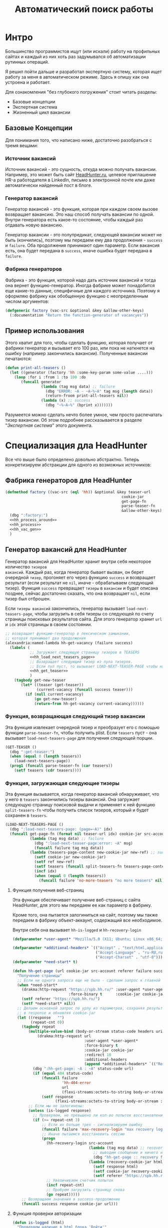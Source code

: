 #+STARTUP: showall indent hidestars

#+TITLE: Автоматический поиск работы

* Интро

Большинство программистов ищут (или искали) работу на профильных сайтах и каждый из них
хоть раз задумывался об автоматизации рутинных операций.

Я решил пойти дальше и разработал экспертную систему, которая ищет работу за меня в
автоматическом режиме. Здесь я опишу как она устроена и работает.

Для ознакомления "без глубокого погружения" стоит читать разделы:
- Базовые концепции
- Экспертная система
- Жизненный цикл вакансии

** Базовые Концепции

Для понимания того, что написано ниже, достаточно разобраться с тремя вещами:

*** Источник вакансий

Источник вакансий - это сущность, откуда можно получать вакансии. Например, это может
быть сайт [[http://hh.ru][HeadHunter.ru]], целевое приглашение HR-а работодателя в LinkedIn, письмо в
электронной почте или даже автоматически найденный пост в блоге.

*** Генератор вакансий

Генератор вакансий - это функция, которая при каждом своем вызове возвращает
вакансию. Это наш способ получать вакансии по одной. Внутри генератора есть какое-то
состояние, чтобы каждый раз отдавать новую вакансию.

Генератор вакансии - это полупредикат, следующей вакансии может не быть (кончились),
поэтому мы передаем ему два продолжения - ~success~ и ~failure~. Оба продолжения
принимают один параметр. Если вакансия есть, она будет передана в ~success~, иначе
ошибка будет передана в ~failure~.

*** Фабрика генераторов

Фабрика - это функция, которой надо дать источник вакансий и тогда она вернет
функцию-генератор. Иногда фабрике может понадобится еще какие-то данные, специфичные
для каждого источника. Поэтому я оформляю фабрику как обобщенную функцию с
неопределенным числом аргументов:

#+NAME: factory
#+BEGIN_SRC lisp
  (defgeneric factory (vac-src &optional &key &allow-other-keys)
    (:documentation "Return the function-generator of vacancyes"))
#+END_SRC

** Пример использования

Этого хватит для того, чтобы сделать функцию, которая получает от фабрики генератор и
вызывает его 100 раз, или пока не наткнется на ошибку (например закончились
вакансии). Полученные вакансии печатаются:

#+BEGIN_SRC lisp
  (defun print-all-teasers ()
    (let ((generator (factory 'hh :some-key-param some-value ....)))
      (loop :for i :from 1 :to 100 :do
         (funcall generator
                  (lambda (tag msg data) ;; failure
                    (dbg "ERROR: ~A - ~A~%~A" tag msg (length data))
                    (return-froom print-all-teasers nil))
                  (lambda (x) ;; success
                    (dbg "~%~A~%" (bprint x)))))))
#+END_SRC

Разумеется можно сделать нечто более умное, чем просто распечатать тизер вакансии. Об
этом подробнее рассказывается в разделе "[[*Экспертная система][Экспертная система]]" этого документа.

* Специализация дла HeadHunter

Все что выше было определено довольно абстрактно. Теперь конкретизируем абстракции для
одного из возможных источников:

** Фабрика генераторов для HeadHunter

#+NAME: hh_factory
#+BEGIN_SRC lisp
  (defmethod factory ((vac-src (eql 'hh)) &optional &key teaser-url      idx  ref
                                                      cookie-jar         src-account
                                                      get-page-fn        split-teasers-fn
                                                      parse-teaser-fn    (teasers nil)
                                                      &allow-other-keys)
    (dbg ":factory:")
    <<hh_process_around>>
    <<hh_process>>
    <<hh_vac_gen>>
    )
#+END_SRC

** Генератор вакансий для HeadHunter

Генератор вакансий для HeadHunter хранит внутри себя некоторое количество ~тизеров
вакансий~. Каждый раз, когда генератор бывает вызван, он берет очередной ~тизер~,
прогоняет его через функцию ~success~ и возвращает результат (если результат не ~nil~,
иначе - обрабатываем следующий тизер). Функция ~success~ превращает ~тизеры~ в
~вакансии~ и будет описана позднее, сейчас достаточно сказать, что она возвращает
~nil~, если тизер был отброшен.

Если ~тизеры вакансий~ закончились, генератор вызывает ~load-next-teasers-page~, чтобы
загрузить в себя тизеры со следующей по счету страницы поисковых результатов сайта. Для
этого генератор хранит ~url~ и ~idx~ этой страницы в своем состоянии.

#+NAME: hh_vac_gen
#+BEGIN_SRC lisp
  ;; возвращает функцию-генератор в лексическом замыкании,
  ;; которая принимает два продолжения
  (alexandria:named-lambda hh-get-vacancy (failure success)
    (labels (
             ;; Загружает следующую страницу тизеров в TEASERS
             <<hh_load_next_teasers_page>>
             ;; Возвращает следующий тизер из пула тизеров.
             ;; Если пул пуст, то вызывает LOAD-NEXT-TEASER-PAGE чтобы наполнить его
             <<hh_get_teaser>>
             )
      (tagbody get-new-teaser
         (let* ((teaser (get-teaser))
                (current-vacancy (funcall success teaser)))
           (if (null current-vacancy)
               (go get-new-teaser)
               (return-from hh-get-vacancy current-vacancy))))))
#+END_SRC

*** Функция, возвращающая следующий тизер вакансии

Эта функция извлекает очередной тизер и преобразует его с помощью функции
~parse-teaser-fn~, чтобы получить plist. Если ~teasers~ пуст - она вызывает
~load-next-teasers-page~ для получения следующей порции.

#+NAME: hh_get_teaser
#+BEGIN_SRC lisp
  (GET-TEASER ()
    (dbg ":get-teaser:")
    (when (equal 0 (length teasers))
      (load-next-teasers-page))
    (prog1 (funcall parse-teaser-fn (car teasers))
      (setf teasers (cdr teasers))))
#+END_SRC

*** Функция, загружающая следующие тизеры

Эта функция вызывается, когда генератор вакансий обнаруживает, что у него в ~teasers~
закончились тизеры вакансий. Она загружает следующую страницу поисковой выдачи и
применяет к ней функцию ~split-teasers-fn~ чтобы получить список тизеров, который и
будет сохранен в ~teasers~.

#+NAME: hh_load_next_teasers_page
#+BEGIN_SRC lisp
  (LOAD-NEXT-TEASERS-PAGE ()
    (dbg ":load-next-teasers-page: (page=~A)" idx)
    (funcall get-page-fn (format nil teaser-url idx) cookie-jar src-account ref
             (lambda (tag msg data) ;; failure
               (dbg ":load-next-teaser-page:error: ~A" msg)
               (funcall failure tag msg data))
             (lambda (teasers-page-content new-cookie-jar new-ref) ;; success
               (setf cookie-jar new-cookie-jar)
               (setf ref new-ref)
               (setf teasers (funcall split-teasers-fn teasers-page-content))
               (incf idx)
               (when (equal 0 (length teasers))
                 (funcall failure 'no-more-teasers "no more teasers" nil)))))
#+END_SRC

**** Функция получения веб-страниц

Эта функция обеспечивает получение веб-страниц с сайта HeadHunter, для этого мы
передаем ее как параметр в фабрику.

Кроме того, она пытается залогиниться на сайт, поэтому мы также передаем в фабрику
объект-аккаунт, содержащий все необходимое.

Внутри себя она вызывает ~hh-is-logged~ и ~hh-reсovery-login~

#+NAME: hh_get_page
#+BEGIN_SRC lisp
  (defparameter *user-agent* "Mozilla/5.0 (X11; Ubuntu; Linux x86_64; rv:35.0) Gecko/20100101 Firefox/35.0")

  (defparameter *additional-headers* `(("Accept" . "text/html,application/xhtml+xml,application/xml;q=0.9,*/*;q=0.8")
                                       ("Accept-Language" . "ru-RU,ru;q=0.8,en-US;q=0.5,en;q=0.3")
                                       ("Accept-Charset" . "utf-8")))
  (defparameter *need-start* t)

  (defun hh-get-page (url cookie-jar src-account referer failure success)
    "Получение страницы"
    ;; Если ни одного запроса еще не было - сделаем запрос к главной и снимем флаг
    (when *need-start*
      (drakma:http-request "https://spb.hh.ru/" :user-agent *user-agent* :redirect 10
                           :force-binary t      :cookie-jar cookie-jar)
      (setf referer "https://spb.hh.ru/")
      (setf *need-start* nil))
    ;; Делаем основной запрос по урлу из параметров, сохраняя результат
    ;; в response и обновляя cookie-jar
    (let ((response   "")
          (repeat-cnt 0))
      (tagbody repeat
         (multiple-value-bind (body-or-stream status-code headers uri stream must-close reason-phrase)
             (drakma:http-request url
                                  :user-agent *user-agent*
                                  :force-binary t
                                  :cookie-jar cookie-jar
                                  :redirect 10
                                  :additional-headers
                                  (append *additional-headers* `(("Referer" . ,referer))))
           (dbg ":hh-get-page: ~A : ~A" status-code url)
           (if (equal 404 status-code)
               (funcall failure
                        'hh-404-error
                        url
                        (flexi-streams:octets-to-string body-or-stream :external-format :utf-8))
               (setf response
                     (flexi-streams:octets-to-string body-or-stream :external-format :utf-8))))
         ;; Если мы не залогинены:
         (unless (is-logged response)
           ;; Проверяем, не превышено ли кол-во попыток восстановления
           (if (>= repeat-cnt 3)
               ;; Если их больше трех - сигнализируем ошибку
               (funcall failure 'max-recovery-login "max recovery login cnt" response)
               ;; Иначе пытаемся восстановить сессию
               (progn
                 (hh-recovery-login src-account
                                    (lambda (tag msg data) ;; recovery failure
                                      ;; выводим сообщение и ничего не делаем (3 попытки)
                                      (dbg "hh-get-page :: recovery failure"))
                                    (lambda (recovery-cookie-jar html)
                                      (setf response html)
                                      (setf cookie-jar recovery-cookie-jar)
                                      (setf referer "https://spb.hh.ru/account/login")))
                 ;; Увеличиваем счетчик попыток
                 (incf repeat-cnt)
                 ;; Пробуем загрузить страницу снова
                 (go repeat)))))
      ;; Возвращаем значения в success-продолжение
      (funcall success response cookie-jar url)))
#+END_SRC

**** Функция проверки авторизации

#+NAME: hh_is_logged
#+BEGIN_SRC lisp
  (defun is-logged (html)
    "Проверяем наличие в html блока 'Войти'"
    (let ((res (not (contains html "data-qa=\"mainmenu_loginForm\">Войти</div>"))))
      (dbg ":is-logged: ~A" res)
      res))
#+END_SRC

**** Функция восстановления авторизации

Мы хотим в случае обрыва сессии перелогиниваться прозрачно для всего остального кода.

Для этих целей мы передаем в ~hh-recovery-login~ объект ~src-account~, который содержит
все необходимое, чтобы восстановить сессию: логин, пароль и ФИО пользователя, по
которому мы определяем, что успешно залогинились.

Мы также передаем два продолжения.

Продолжение ~success~ вызывается в случае успешного логина и получает:
- новый ~cookie-jar~, который нужно использовать для работы внутри сессии
- ~html~

Продолжение ~failure~ вызывается при неуспехе и ему передается:
- ~tag~ ошибки
- ~msg~ -сообщение для вывода
- ~data~ - html-данные, которые представляют собой полученный ответ

#+NAME: hh_recovery_login
#+BEGIN_SRC lisp
  ;; Вспомогательная функция
  (defun get-cookies-alist (cookie-jar)
    "Получаем alist с печеньками из cookie-jar"
    (loop :for cookie :in (drakma:cookie-jar-cookies cookie-jar) :append
       (list (cons (drakma:cookie-name cookie) (drakma:cookie-value cookie)))))

  (defun hh-recovery-login (src-account failure success)
    (dbg ":hh-recovery-login:")
    ;; Сначала заходим на главную как будто первый раз, без cookies
    (setf drakma:*header-stream* nil)
    (let* ((start-uri "https://spb.hh.ru/")
           (cookie-jar (make-instance 'drakma:cookie-jar))
           (additional-headers *additional-headers*)
           (response (drakma:http-request start-uri
                                          :user-agent *user-agent*
                                          :additional-headers additional-headers
                                          :force-binary t
                                          :cookie-jar cookie-jar
                                          :redirect 10)))
      ;; Теперь попробуем использовать cookies для логина
      ;;   GMT=3 ;; _xsrf=  ;; hhrole=anonymous ;; hhtoken= ;; hhuid=
      ;;   regions=2 ;; unique_banner_user=
      ;; И заходим с вот-таким гет-запросом:
      ;;   username=avenger-f@ya.ru ;; password=jGwPswRAfU6sKEhVXX
      ;;   backurl=https://spb.hh.ru/ ;; remember=yes ;; action="Войти" ;; _xsrf=
      ;; Для отладочной печати:
      ;;   (setf drakma:*header-stream* *standard-output*)
      (let* ((post-parameters `(("username" . ,(src_login src-account))
                                ("password" . ,(src_password src-account))
                                ("backUrl"  . "https://spb.hh.ru/")
                                ("remember" . "yes")
                                ("action"   . "%D0%92%D0%BE%D0%B9%D1%82%D0%B8")
                                ("_xsrf"    . ,(cdr (assoc "_xsrf"
                                                           (get-cookies-alist cookie-jar)
                                                           :test #'equal)))))
             (xsrf (cdr (assoc "_xsrf" (get-cookies-alist cookie-jar) :test #'equal)))
             (cookie-jar-2
              (make-instance
               'drakma:cookie-jar
               :cookies (append (list (make-instance 'drakma:cookie
                                                     :name "GMT"
                                                     :value "3"
                                                     :domain "spb.hh.ru")
                                      (make-instance 'drakma:cookie
                                                     :name "_xsrf"
                                                     :value xsrf
                                                     :domain "spb.hh.ru"))
                                (remove-if #'(lambda (x)
                                               (equal "crypted_id" (drakma:cookie-name x)))
                                           (drakma:cookie-jar-cookies cookie-jar)))))
             (response-2
              (drakma:http-request
               "https://spb.hh.ru/account/login"
               :user-agent *user-agent*
               :method :post
               :parameters post-parameters
               :additional-headers (append *additional-headers* `(("Referer" . ,start-uri)))
               :cookie-jar cookie-jar-2
               :force-binary t
               :redirect 10))
             (html (flexi-streams:octets-to-string response-2 :external-format :utf-8)))
        (if (contains html (src_fio src-account))
            (funcall success cookie-jar-2 html)
            (funcall failure 'login-failed "login failed" html)))))
#+END_SRC

* Функции преобразования

Эти функции и макросы нужны для преобразования дерева s-выражений. Они используются в
следующих разделах. Мы будем включать их единым блоком

#+NAME: hh_transforming
#+BEGIN_SRC lisp
  <<maptree_transform>>

  <<make_transform>>

  <<make_extract>>
#+END_SRC

** Трансформация дерева

Описание вакансии (или ее тизера), после преобразования из html, представляет из себя
дерево, в котором нам важна структура, так как требования, обязанности и прочее
описываются списком. В этом списке много лишнего форматирования, для удаления которого
нам необходимо уметь преобразовывать (трансформировать) дерево.

**** Maptree-if

Функция ~maptree-if~ - рекурсивный преобразователь, который возвращает новое дерево,
рекурсивно вызывая аргумент ~transformer~ на ~sub-tree~, которые удовлетворяют
аргументу ~predicate~.

Аргумент ~predicate~ должен быть лямбда-функцией, которая принимает на вход ~subtree~ и
возвращает ~T~ или ~NIL~

Аргумент ~transformer~ должен быть лямбда-функцией, которая принимает на вход ~subtree~
и возвращает ~atom~ или ~subtree~ в первом параметре, а во втором может возвратить
функцию ~control~. Если эта функция возвращена, тогда дерево возвращается с замененным
~transformer~-ом узлами по следующему алгоритму:

#+BEGIN_SRC lisp
  (funcall control
           #'(lambda (x)
               (maptree-if predicate transformer x))
           transformed-tree)
#+END_SRC

В противном случае оно возвращается как есть.

Собственно функция ~maptree-if~, которую мы помещаем в утилиты:

#+NAME: f_util_contents
#+BEGIN_SRC lisp
  (defun maptree-if (predicate transformer tree)
    (multiple-value-bind (t-tree control)
        (if (funcall predicate tree)
            (funcall transformer tree)
            (values tree #'mapcar))
      (if (and (consp t-tree)
               control)
          (funcall control
                   #'(lambda (x)
                       (maptree-if predicate transformer x))
                   t-tree)
          t-tree)))
#+END_SRC

Несколько примеров работы:

#+BEGIN_SRC lisp
  ;; Нерекурсивная замена
  (maptree-if #'(lambda (x)
                  (and (consp x)
                       (eq (car x) 'ping)))
              #'(lambda (x)
                  `(pong ,@(cdr x)))
              '(progn (ping (ping (ping 1)))))
  ;; => (PROGN (PONG (PING (PING 1))))

  ;; Рекурсивная замена
  (maptree-if #'(lambda (x)
                  (and (consp x)
                       (eq (car x) 'ping)))
              #'(lambda (x)
                  (values `(pong ,@(cdr x)) #'mapcar))
              '(progn (ping (ping (ping 1)))
                ping))
  ;; => (PROGN (PONG (PONG (PONG 1))))
#+END_SRC

**** Maptree-transform

~maptree-transform~ - это аналог ~maptree-if~, но здесь одна функция
(~predicate-transformer~) и ищет и трансформирует узел дерева:

#+NAME: maptree_transform
#+BEGIN_SRC lisp
  (defun maptree-transform (predicate-transformer tree)
    (multiple-value-bind (t-tree control)
        (aif (funcall predicate-transformer tree)
             it
             (values tree #'mapcar))
      (if (and (consp t-tree)
               control)
          (funcall control
                   #'(lambda (x)
                       (maptree-transform predicate-transformer x))
                   t-tree)
          t-tree)))

  ;; mtm - синтаксический сахар для maptree-transform
  (defmacro mtm (transformer tree)
    (let ((lambda-param (gensym)))
      `(maptree-transform #'(lambda (,lambda-param)
                              (values (match ,lambda-param ,transformer)
                                      #'mapcar))
                          ,tree)))
#+END_SRC

** Макрос для создания преобразователей

Этот макрос формирует функции вида ~transform-*~, которые осуществляют преобразование
дерева в соответствии с шаблоном, переданным в ~body~. Функция в любом случае
возвращает дерево, преобразованное или нет.

#+NAME: make_transform
#+BEGIN_SRC lisp
  (defmacro make-transform ((name) &body body)
    (let ((param   (gensym)))
      `(defun ,(intern (format nil "TRANSFORM-~A" (string-upcase (symbol-name name)))) (,param)
         (mtm ,@body
              ,param))))
#+END_SRC

** Макрос для создания экстракторов

Этот макрос формирует функции вида ~extract-*~, которые извлекают из дерева ветвь,
совпавшую с шаблоном, переданным в ~body~. Если такой ветви не нашлось, функция
возвращает ~nil~.

#+NAME: make_extract
#+BEGIN_SRC lisp
  (defmacro make-extract ((name retlist) &body body)
    (let ((param   (gensym)))
      `(defun ,(intern (format nil "EXTRACT-~A" (string-upcase (symbol-name name)))) (,param)
         (block subtree-extract
           (mtm (,@body
                 (return-from subtree-extract ,retlist))
                ,param)
           nil))))

  ;; (print
  ;;  (macroexpand-1 '(make-extract (compensation `(:compensation ,compensation))
  ;;                   `("vacancy-compensation" NIL ,compensation))))
#+END_SRC

* Разделение тизеров вакансий

На этом этапе у нас на входе есть страницы поисковой выдачи, которые содержат тизеры
вакансий. Нам нужно как можно скорее превратить их в список отдельных тизеров. Для
этого функция ~hh-split-teasers~ (которую мы передаем в фабрику, чтобы параметризовать
генератор вакансий) делает следующее:
- преобразует html-код страницы в дерево s-выражений
- извлекает из этого дерева часть, которая содержит поисковую выдачу
- преобразует элементы форматирования, таких как ~div~ и ~span~ в "говорящие"
  элементы дерева для повышения читаемости (названия для преобразования извлекаются из
  атрибутов ~class~ и ~data-qa~.
- трансформирует дерево и извлекает из него список тизеров
- трасформирует элементы со вставленной рекламой и удаляет их

Таким образом мы для каждой страницы поисковой выдачи получаем список необработанных
тизеров вакансий. В этих тизерах s-выражения, соответствующие html-коду еще не
преобразованы в plist, с которым удобно работать.

#+NAME: hh_split_teasers
#+BEGIN_SRC lisp
  <<html_to_tree>>

  <<extract_search_results>>

  <<maptreefilter>>

  (defun advertp (teaser)
    (equal teaser '(:GARBAGE "advert")))

  (defparameter *last-parse-data* nil)

  (defun hh-split-teasers (html)
    "Получение списка вакансий из html"
    (dbg ":hh-split-teasers:")
    (setf *last-parse-data* html)
    (->> (html-to-tree html)
         (extract-search-results)
         (maptreefilter)
         (transform-vacancy-serp)
         (car)
         (transform-special)
         (remove-if #'advertp)))

  ;; (print (hh-split-teasers *last-parse-data*))

  ;; (print *last-parse-data*)
#+END_SRC

** Парсер html в s-exps

Чтобы получить вакансии со страниц поисковой выдачи - напишем парсер, который переведет
полученный html в более удобное лисп-дерево (~html-to-tree~). Тут же напишем и обратное
преобразование - может пригодиться.

#+NAME: html_to_tree
#+BEGIN_SRC lisp
  (defun html-to-tree (html)
    (html5-parser:parse-html5-fragment html :dom :xmls))

  (defun tree-to-html (tree &optional (step 0))
    (macrolet ((indent () `(make-string (* 3 step) :initial-element #\Space)))
      (labels ((paired (subtree)
                 (format nil "~A<~A~A>~%~A~4:*~A</~A>~%"
                         (indent)
                         (car subtree)
                         (format nil "~:[~; ~1:*~{~A~^ ~}~]"
                                 (mapcar #'(lambda (attr)
                                             (let ((key (car attr))
                                                   (val (cadr attr)))
                                               (format nil "~A=\"~A\"" key val)))
                                         (cadr subtree)))
                         (format nil "~{~A~}"
                                 (progn
                                   (incf step)
                                   (let ((ret (mapcar #'(lambda (x)
                                                          (subtree-to-html x step))
                                                      (cddr subtree))))
                                     (decf step)
                                     ret)))))
               (singled (subtree)
                 (format nil "~A<~A~A />~%"
                         (indent)
                         (car subtree)
                         (format nil "~:[~; ~1:*~{~A~^ ~}~]"
                                 (mapcar #'(lambda (attr)
                                             (let ((key (car attr))
                                                   (val (cadr attr)))
                                               (format nil "~A=\"~A\"" key val)))
                                         (cadr subtree)))))
               (subtree-to-html (subtree &optional (step 0))
                 (cond ((stringp subtree) (format nil "~A~A~%" (indent) subtree))
                       ((numberp subtree) (format nil "~A~A~%" (indent) subtree))
                       ((listp   subtree)
                        (let ((tag (car subtree)))
                          (cond ((or (equal tag "img")
                                     (equal tag "link")
                                     (equal tag "meta"))
                                 (singled subtree))
                                (t (paired subtree)))))
                       (t (format nil "[:err:~A]" subtree)))))
        (reduce #'(lambda (a b) (concatenate 'string a b))
                (mapcar #'(lambda (x) (subtree-to-html x step))
                        tree)))))
#+END_SRC

** Экстрактор поисковых результатов

Затем нам понадобится отделить собственно поисковые результаты, с которыми будем
работать:

#+NAME: extract_search_results
#+BEGIN_SRC lisp
  (defun extract-search-results (tree)
    (block subtree-extract
      (mtm (`("div"
              (("data-qa" "vacancy-serp__results"))
              ,@rest)
             (return-from subtree-extract rest))
           tree)))
#+END_SRC

** Фильтр-преобразователь дерева

Поисковые результаты представляют собой список деревьев, внутри которых много
html-кода, относящегося к разметке. Из-за этого их сложно читать и анализировать. Но
можно преобразовать эти деревья в более удобные для анализа, следуя следующему
алгоритму:

- Проходя по каждому элементу дерева
  - Если элемент является списком
    - Если элемент - это '("target" "_blank"), то удаляем его, записывая остаток списка
      (cdr) на его место, потому что этот элемент не несет никакой нужной нам
      информации.
    - Если элемент начинается с "script" (т.е. мы обоснованно предполагаем, что это тег
      <script>, потому что нигде не употребляется атрибут "script"), то поступаем
      аналогично, удаляя его
    - Если элемент начинается с "div" "span" или "a", то для начала отделим атрибуты от
      его содержимого.
      - Если существует атрибут "data-qa", то он станет новым именем элемента, в
        противном случае
        - Если существует атрибут "class", то он будет новым именем элемента.
      - Если есть новое имя элемента:
        - Существуют блоки с именами, которые нам полностью неинтересны, поэтому мы
          можем прямо здесь заменить их на их строковые имена, чтобы сделать все более
          читаемым. Если мы нашли такой блок - то сделаем это. В противном случае:
          - Удалим атрибуты "data-qa" и "class" из списка атрибутов
          - Запишем новое имя элемента на место "div" или "span"
          - Запишем обновленные атрибуты на место старых

Реализуем этот алгоритм. Для поиска атрибутов будем использовать функцию ~get-attr~,
которая превращает атрибуты в plist и ищет в нем.

#+NAME: maptreefilter
#+BEGIN_SRC lisp
  (defun attrs-to-plist (attrs)
    (mapcan #'(lambda (x)
                (list (intern (string-upcase (car x)) :keyword) (cadr x)))
            attrs))

  ;; (attrs-to-plist '(("href" "/employer/3127") ("class" "bloko-link bloko-link_secondary")
  ;;                   ("data-qa" "vacancy-serp__vacancy-employer")))
  ;; => (:HREF "/employer/3127" :CLASS "bloko-link bloko-link_secondary" :DATA-QA
  ;;           "vacancy-serp__vacancy-employer")

  (defun plist-to-attrs (attrs)
    (loop :for attr :in attrs :by #'cddr :collect
       (list (string-downcase (symbol-name attr)) (getf attrs attr))))

  ;; (plist-to-attrs '(:HREF "/employer/3127" :CLASS "bloko-link bloko-link_secondary" :DATA-QA
  ;;                   "vacancy-serp__vacancy-employer"))
  ;; => (("href" "/employer/3127") ("class" "bloko-link bloko-link_secondary")
  ;;         ("data-qa" "vacancy-serp__vacancy-employer"))

  (defun maptreefilter (tree)
    (when (listp tree)
      (when (and (listp (car tree)) (equal '("target" "_blank") (car tree)))
        (setf tree (cdr tree)))
      (when (and (listp (car tree)) (equal "script" (caar tree)))
        (setf tree (cdr tree)))
      (when (and (listp (car tree)) ;; fix error if car is not list
                 (or (equal "div" (caar tree))
                     (equal "span" (caar tree))
                     (equal "a" (caar tree))
                     (equal "td" (caar tree))
                     (equal "th" (caar tree))
                     (equal "table" (caar tree))
                     ))
        (let ((attrs (attrs-to-plist (cadar tree)))
              (rest  (cddar tree))
              (name   nil))
          ;; data-qa is primary target for new name
          (aif (getf attrs :data-qa)
               (progn
                 (setf name it))
               ;; else: class is secondary target for new name
               (aif (getf attrs :class)
                    (progn
                      (setf name it))))
          (when name
            (if (or (equal name "search-result-description__item")
                    (equal name "search-result-item__control"))
                ;; Убиваем ненужное, если оно есть
                (setf (car tree) name)
                ;; else
                (progn
                  (remf attrs :data-qa)
                  (remf attrs :class)
                  (setf (caar tree) name) ;; new name
                  (setf (cadar tree) (plist-to-attrs attrs)) ;; new attrs
                  ))))))
    (cond
      ((null tree) nil)
      ((atom tree) tree)
      (t (cons (maptreefilter (car tree))
               (maptreefilter (cdr tree))))))
#+END_SRC

* Разбор тизеров вакансий

Эта функция разбирает html-код страницы выдачи тизеров. Мы передаем ее в фабрику, чтобы
параметризовать генератор, который фабрика вернет.

Функция ~hh-parse-teasers~ получает на вход html страницы поисковой выдачи
и превращает его в список вакансий. Для этого она выполняет ряд операций:
- Преобразование html-кода в дерево s-выражений
- Извлечение из этого дерева части, которая содержит поисковую выдачу
- Преобразование элементов форматирования, таких как ~div~ и ~span~ в "говорящие"
  элементы дерева для повышения читаемости (названия для преобразования извлекаются из
  атрибутов ~class~ и ~data-qa~.
- Применение набора трансформаций для получения списка тизеров в виде plists.

Технические подробности о трансформациях - далее в разделе: [[*Трансформация дерева][Трансформация дерева]]

Если в тизере указана зарплата, мы также получаем
- Валюту зарплаты (3х-буквенный идентификатор)
- Сумму
- Текстовое выражение, содержащее "от" или "от и до". Бывают также и варианты "от
  100000 до 200000 до вычета НДФЛ".

Иногда HeadHunter синдицирует вакансии с других платформ, к примеру с CAREER.RU, тогда в
вакансии может отсутствовать работодатель.

#+NAME: hh_parse_teaser
#+BEGIN_SRC lisp
  <<parse_salary_text>>

  <<parse_salary_currency>>

  <<teaser_transformors>>

  <<plistp>>

  <<my_merge_plist>>

  <<tree_plist_p>>

  <<linearize_teaser>>

  (defparameter *last-parse-teaser* nil)

  (defun hh-parse-teaser (teaser)
    "Получение списка вакансий из html"
    (dbg ":hh-parse-teaser:")
    (setf *last-parse-teaser* teaser)
    (->> (transform-responder teaser)
         (transform-rejecter)
         (transform-vacancy-title)
         (transform-vacancy-archived)
         (transform-serp-item-title)
         (transform-schedule)
         (transform-employer)
         (transform-employer-anon)
         (transform-career)
         (transform-metro)
         (transform-metro-empty)
         (transform-address)
         (transform-meta-info)
         (transform-insider-teaser)
         (transform-responsibility)
         (transform-requirement)
         (transform-serp-item-info)
         (transform-compensation)
         (transform-logo)
         (transform-item-sidebar-separator)
         (transform-item-sidebar)
         (transform-item-sidebar) ;; sidebar in sidebar
         (transform-serp-item-row)
         (transform-controls-item)
         (transform-date)
         (transform-controls-last)
         (transform-trigger-button)
         (transform-row-controls)
         (transform-serp-premium)
         (transform-serp-vacancy)
         (transform-reform-meta-info)
         (linearize-teaser)
         ))

  ;; (print (hh-parse-teaser *last-parse-teaser*))

  ;; (print *last-parse-teaser*)
#+END_SRC

** Функция для разбора зарплаты

Эта функция нужна преобразователям тизеров и вакансий. Она получает на вход текстовое
описание зарплатного предложения и возвращает минимальное, максимальное значение и
коммент (например для описания "от 100000 до 200000 до вычета НДФЛ" будет возвращено
100000, 200000, "до вычета НДФЛ").

#+NAME: parse_salary_text
#+BEGIN_SRC lisp
  (defun parse-salary-text (salary-text)
    (let ((salary-min nil)
          (salary-max nil)
          (comment ""))
      (multiple-value-bind  (match-p result)
          (ppcre:scan-to-strings "(от (\\d+))(.*)" salary-text)
        (when match-p
          (setf salary-min  (parse-integer (aref result 1)))
          (setf salary-text (string-left-trim '(#\Space) (aref result 2)))))
      (multiple-value-bind  (match-p result)
          (ppcre:scan-to-strings "(до (\\d+))(.*)" salary-text)
        (when match-p
          (setf salary-max  (parse-integer (aref result 1)))
          (setf salary-text (string-left-trim '(#\Space) (aref result 2)))))
      (setf comment salary-text)
      (values salary-min salary-max comment)))
#+END_SRC

** Функция для разбора валюты

Эта функция возвращает трехбуквенный код код валюты и измененное значение
~salary-text~.

#+NAME: parse_salary_currency
#+BEGIN_SRC lisp
  (defun parse-salary-currency (salary-text currency)
    (cond ((equal currency "RUR")
           (setf salary-text (ppcre:regex-replace-all " руб." salary-text "")))
          ((equal currency "USD")
           (setf salary-text (ppcre:regex-replace-all " USD" salary-text "")))
          ((equal currency "EUR")
           (setf salary-text (ppcre:regex-replace-all " EUR" salary-text "")))
          ((equal currency "UAH")
           (setf salary-text (ppcre:regex-replace-all " грн." salary-text "")))
          ((equal currency nil)
           'nil)
          (t (progn
               (print currency)
               (err 'unk-currency))))
    (values currency salary-text))
#+END_SRC

** Набор преобразователей для тизеров

Эти макросы по шаблону преобразуют тизер вакансии в plist

#+NAME: teaser_transformors
#+BEGIN_SRC lisp
  (make-transform (vacancy-serp)
    (`("vacancy-serp" NIL ,@rest)
      rest))

  (make-transform (responder)
    (`("vacancy-serp__vacancy_responded"
       (("href" ,_)) "Вы откликнулись")
      `(:status "responded")))

  (make-transform (rejecter)
    (`("vacancy-serp__vacancy_rejected"
       (("href" ,_)) "Вам отказали")
      `(:status "rejected")))

  (make-transform (vacancy-title)
    (`("vacancy-serp__vacancy-title"
        (("href" ,href) ,@rest)
        ,title)
      (if (search "hhcdn.ru" href)
          `(:href ,href :name ,title :archived nil)
          (let ((id (parse-integer (car (last (split-sequence:split-sequence #\/ href))))))
            `(:src-id ,id :href ,href :name ,title)))))

  (make-transform (vacancy-archived)
    (`("strong" (("data-qa" "vacancy-serp__vacancy_archived"))
                "Вакансия была перенесена в архив")
      `(:archived t)))

  (make-transform (schedule)
    (`("vacancy-serp__vacancy-work-schedule"
       NIL ,schedule)
      `(:schedule ,schedule)))

  (make-transform (responsibility)
    (`("vacancy-serp__vacancy_snippet_responsibility"
       NIL
       ,responsibility)
      `(:responsibility ,responsibility)))

  (make-transform (requirement)
    (`("vacancy-serp__vacancy_snippet_requirement"
       NIL
       ,requirement)
      `(:requirement ,requirement)))

  (make-transform (insider-teaser)
    (`("vacancy-serp__vacancy-interview-insider"
       (("href" ,insider))
       "Посмотреть интервью о жизни в компании")
      `(:insider ,insider)))

  (make-transform (serp-item-info)
    (`("vacancy-serp-item__info" NIL ,@rest)
      `(:item-info ,@(remove-if (lambda (x)
                                  (or (equal x " (")
                                      (equal x ")")))
                                rest))))

  (make-transform (serp-item-row)
    (`("vacancy-serp-item__row" NIL ,@rest)
      `(:row ,@rest)))

  (make-transform (employer)
    (`(,container
       NIL
       ("vacancy-serp__vacancy-employer"
        (("href" ,href))
        ,emp-name)
       ,@rest)
      `(:emp-name ,emp-name :emp-href ,href
                  :emp-id ,(parse-integer
                            (car (last (split-sequence:split-sequence #\/ href))) :junk-allowed t))))

  (make-transform (employer-anon)
    (`("search-result-item__company"
       NIL
       ,anon
       ("bloko-link" (("href" ,_))
                     ("bloko-icon bloko-icon_done bloko-icon_initial-action" NIL)))
      `(:emp-name ,anon :anon t)))

  (make-transform (date)
    (`("vacancy-serp__vacancy-date" NIL ("vacancy-serp-item__publication-date" NIL ,date))
      `(:date ,date)))

  (make-transform (career)
    (`("vacancy-serp__vacancy_career" NIL "  •  CAREER.RU")
      `(:garbage "career")))

  (make-transform (metro)
    (`("metro-station" NIL ("metro-point" (("style" ,color))) ,metro)
      `(:metro ,metro :color ,color)))

  (make-transform (metro-empty)
    (`("metro-station" NIL ("metro-point" (("style" ,color))))
      `(:garbage "metro-empty")))

  (make-transform (address)
    (`("vacancy-serp__vacancy-address" NIL ,address ,@rest)
      `((:address ,address) ,@rest)))

  (make-transform (meta-info)
    (`("vacancy-serp-item__meta-info" NIL ,@rest)
      `(:meta-info ,@rest)))

  (make-transform (compensation)
    (`("vacancy-serp__vacancy-compensation"
       NIL
       ("meta" (("itemprop" "salaryCurrency") ("content" ,currency)))
       ("meta" (("itemprop" "baseSalary") ("content" ,salary)))
       ,salary-text)
      (let ((currency currency)
            (salary-text (ppcre:regex-replace-all " " salary-text ""))
            (salary-min nil)
            (salary-max nil))
        (multiple-value-bind (currency salary-text)
            (parse-salary-currency salary-text currency)
          (multiple-value-bind (salary-min salary-max comment)
              (parse-salary-text salary-text)
            (when (null salary-min)
              (setf salary-min salary-max))
            (when (null salary-max)
              (setf salary-max salary-min))
            `(:currency ,currency
                        :salary ,(parse-integer salary)
                        :salary-text ,salary-text
                        :salary-min ,salary-min
                        :salary-max ,salary-max))))))

  (make-transform (logo)
    (`("vacancy-serp__vacancy-employer-logo"
       (("href" ,_))
       ("img"
        (("src" ,logo)
         ("alt" ,_)
         ("class" "vacancy-serp-item__logo"))))
      `(:logo ,logo)))

  (make-transform (item-sidebar-separator)
    ((or `("vacancy-serp-item__sidebar" NIL)
         `("vacancy-serp-item__sidebar" NIL " "))
      `(:garbage "sidebar-separator")))

  (make-transform (item-sidebar)
    (`("vacancy-serp-item__sidebar" NIL ,@rest)
      `(:item-sidebar ,@rest)))

  (make-transform (serp-item-title)
    (`("vacancy-serp-item__title" NIL ,contents)
      `(:item-title ,contents)))

  (make-transform (controls-item)
    (`("vacancy-serp-item__controls-item" NIL ,@rest)
      `(:garbage "controls-item")))

  (make-transform (controls-last)
    (`("vacancy-serp-item__controls-item vacancy-serp-item__controls-item_last" NIL ,@rest)
      `(:garbage "controls-last")))

  (make-transform (trigger-button)
    (`("HH-VacancyResponseTrigger-Button" NIL ,@rest)
      `(:garbage "trigger-button")))

  (make-transform (row-controls)
    (`("vacancy-serp-item__row vacancy-serp-item__row_controls" NIL ,@rest)
      `(:row-controls ,@rest)))

  (make-transform (serp-premium)
    (`("vacancy-serp__vacancy vacancy-serp__vacancy_premium" NIL ,@rest)
      `(:premium ,@rest)))

  (make-transform (serp-vacancy)
    (`("vacancy-serp__vacancy" NIL ,@rest)
      `(:vacancy ,@rest)))

  (make-transform (special)
    ((or `("vacancy-serp-special vacancy-serp-special_wide" NIL)
         `("vacancy-serp-special vacancy-serp-special_medium" NIL))
     `(:garbage "advert")))

  ;; reforming

  (make-transform (reform-meta-info)
    (`(:META-INFO ,@rest)
      (if (not (listp (car rest)))
          `(:garbage "bad-meta-info")
          `(:meta-info ,@(->> (car rest)
                              (mapcar #'(lambda (x)
                                          (if (not (listp x))
                                              `(:garbage "и еще metro")
                                              x)))
                              (remove-if (lambda (x)
                                           (equal (car x) :garbage))))))))
#+END_SRC

** Функция-предикат для plists

Это функция-предикат, которая возвращает свой параметр, если он является
правильным plist и ~NIL~ в противном случае.

#+NAME: plistp
#+BEGIN_SRC lisp
  (defun plistp (param)
    "Test wheather PARAM is a properly formed pparam."
    (when (listp param)
      (loop :for rest :on param :by #'cddr
         :unless (and (keywordp (car rest))
                      (cdr rest))
         :do (return nil)
         :finally (return param))))
#+END_SRC

** Функция слияния plists

Это функция, которая правильным образом сливает вместе два plist-а

#+NAME: my_merge_plist
#+BEGIN_SRC lisp
  (defun my-merge-plists (p1 p2)
    (loop with notfound = '#:notfound
       for (indicator value) on p1 by #'cddr
       when (eq (getf p2 indicator notfound) notfound)
       do (progn
            (push value p2)
            (push indicator p2)))
    p2)
#+END_SRC

** Функция предикат tree-plists

Это функция возвращает ~T~ если список, переданный в параметре является правильным
plist-деревом.

#+NAME: tree_plist_p
#+BEGIN_SRC lisp
  (defun tree-plist-p (pl)
    "Returns T if PL is a plist (list with alternating keyword elements). "
    (cond ((null pl)                 t)
          ((and (listp pl)
                (keywordp (car pl))
                (cdr pl))
           (tree-plist-p (cddr pl)))
          ((and (listp pl)
                (listp (car pl)))
           (and (tree-plist-p (car pl))
                (tree-plist-p (cdr pl))))
          (t
           (progn
             ;; (print pl)
             nil))))
#+END_SRC

** Линеаризатор тизера

Эта функция превращает тизер в линейный plist

#+NAME: linearize_teaser
#+BEGIN_SRC lisp
  (defun linearize-teaser (vacancy)
    (cond ((not (listp vacancy))
           (err (format nil "Wrong vacancy: ~A" vacancy)))
          ((not (keywordp (car vacancy)))
           (mapcar #'linearize-teaser (cdr vacancy)))
          ((member (car vacancy)
                   '(:status :date :garbage :src-id :href :emp-name :address :metro :currency
                     :responsibility :requirement :logo :schedule :insider))
           vacancy)
          ((member (car vacancy)
                   '(:premium :vacancy :row-controls :row :item-info :item-title :meta-info
                     :item-sidebar))
           (mapcan #'linearize-teaser (remove-if #'(lambda (x)
                                                     (equal (car x) :garbage))
                                                 (cdr vacancy))))
          (t (err (format nil "Unknown vacancy key: ~A" (car vacancy))))))
#+END_SRC

* Сбор тизеров

Со всем вышеперечисленным, чтобы получить и распечатать первые 100 тизеров вакансий нам
нужно написать следующее:

#+BEGIN_SRC lisp
  <<creds>>

  (let ((gen (factory 'hh
                      :teaser-url         *hh-teaser-url*
                      :idx                0
                      :ref                "https://spb.hh.ru"
                      :cookie-jar         (make-instance 'drakma:cookie-jar)
                      :src-account        *hh-account*
                      :get-page-fn        #'hh-get-page
                      :split-teasers-fn   #'hh-split-teasers
                      :parse-teaser-fn    #'hh-parse-teaser)))
    (loop :for i :from 1 :to 100 :do
       (funcall gen
                (lambda (tag msg data) ;; failure
                  (dbg "ERROR: ~A - ~A~%~A" tag msg (length data))
                  (error tag))
                (lambda (x)
                  (dbg "~%~A~%" (bprint x))))))
#+END_SRC

** Необходимые входные данные

#+NAME: creds
#+BEGIN_SRC lisp
  (defclass src-account ()
    ((id            :initarg :id           :accessor id)
     ;; идентификатор пользователя, владеющего логином
     (user_id       :initarg :user_id      :accessor user_id)
     ;; идентификатор источника ("hh" - для headhunter.ru :accessor "hh" )
     (src_source    :initarg :src_source   :accessor src_source)
     ;; логин пользователя на источнике
     (src_login     :initarg :src_login    :accessor src_login)
     ;; пароль пользователя на источнике
     (src_password  :initarg :src_password :accessor src_password)
     ;; ФИО пользователя, чтобы определить что вход в профиль
     (src_fio       :initarg :src_fio      :accessor src_fio)))

  (defparameter *hh-account* (make-instance 'src-account
                                            :user_id 1
                                            :src_source "hh"
                                            :src_login "avenger-f@yandex.ru"
                                            :src_password "jGwPswRAfU6sKEhVXX"
                                            :src_fio "Михаил Михайлович Глухов"))

  (defparameter *hh-teaser-url* "https://spb.hh.ru/search/vacancy?clusters=true&items_on_page=100&enable_snippets=true&specialization=1&area=2&page=~A")
#+END_SRC

* Экспертная система

Конечно, собрать все тизеры вакансий - этого недостаточно. Я бы хотел получить вакансию
целиком, чтобы потом в отношении неё что-то решать. Однако, тизер часто дает достаточно
информации, чтобы отказаться продолжать. В Common Lisp есть удобный механизм
~:around~-методов, который мы можем использовать, чтобы вызывать или не вызывать
основной метод, в зависимости от того, что мы найдем внутри тизера. Например, здесь мы
отбрасываем тизеры без полей ~src-id~ или ~salary~:

#+NAME: hh_process_around_replaced
#+BEGIN_SRC lisp
  (defmethod hh-process :around (vac)
    (dbg ":process-teaser :around:")
    (aif (cond ((null (getf vac :src-id)) (dbg "no src-id"))
               ((null (getf vac :salary)) (dbg "no salary"))
               (t vac))
         (call-next-method it)
         nil))
#+END_SRC

Если же ~:around~-метод вызывает основной, то мы можем заняться получением страницы
вакансии и разбором её содержимого:

#+NAME: hh_process
#+BEGIN_SRC lisp
  (defmethod hh-process (vac)
    (dbg ":process-teaser:")
    (let ((vac-uri (format nil "https://spb.hh.ru/vacancy/~A" (getf vac :src-id)))
          (ref-uri (format nil *hh-teaser-url* 1)))
      (funcall get-page-fn vac-uri cookie-jar src-account ref-uri
               (lambda (tag msg data) ;; failure
                 (dbg ":hh-process:error: ~A" msg)
                 (funcall failure tag msg data))
               (lambda (vac-page-content new-cookie-jar new-ref) ;; success
                 (setf cookie-jar new-cookie-jar)
                 (let ((vacancy (funcall parse-vacancy-fn vac-page-content)))
                   (my-merge-plists vac vacancy))))))
#+END_SRC

Мы поместим эти методы внутрь фабрики, рядом с генератором, чтобы они могли использовать
все лексические переменные, которые предоставляет фабрика. Единственная функция,
которую нужно передать в дополнение к ним - функция разбора вакансии -
~parse-vacancy-fn~, которую я передаю как динамическую переменную:

#+NAME: run_replaced
#+BEGIN_SRC lisp
  <<creds>>

  <<hh_parse_vacancy>>

  (let ((gen (factory 'hh
                      :teaser-url         *hh-teaser-url*
                      :idx                0
                      :ref                "https://spb.hh.ru"
                      :cookie-jar         (make-instance 'drakma:cookie-jar)
                      :src-account        *hh-account*
                      :get-page-fn        #'hh-get-page
                      :split-teasers-fn   #'hh-split-teasers
                      :parse-teaser-fn    #'hh-parse-teaser)))
    (let ((parse-vacancy-fn #'hh-parse-vacancy))
      (declare (special parse-vacancy-fn))
      (loop :for i :from 1 :to 100 :do
         (dbg "~A" (bprint (funcall gen
                                    (lambda (tag msg data) ;; failure
                                      (dbg "ERROR: ~A - ~A~%~A" tag msg (length data))
                                      (error tag))
                                    #'hh-process))))))
#+END_SRC

Разумеется, внутрь этих методов можно поместить более сложную логику - например
пайплайн, прогоняюший тизер или вакансию через ~набор правил~. Это не обязательно
правила отсева, например, одно из правил может автоматически формировать и отсылать
работодателю отклик на вакансию. Это уже, так называемая, ~машина Э.Поста~, а все
вместе представляет собой ~продукционную систему~ с прямой цепочкой вывода. Подробнее
про продукционные системы [[https://www.ngpedia.ru/id429603p1.html][тут]].

Для получения данных из такого источника как HeadHunter у нас будет два набора правил:
- для обработки тизеров
- для обработки вакансий

При работе с уже загруженными данными мы можем иметь сколько угодно других наборов
правил.

Каждое правило должно состоять из двух частей:
- условие срабатывания (назовем его ~antecedent~)
- код, который будет выполнен, в случае если ~antecedent~ истиненн (назоваем его
  ~consequent~)

Мы будем задавать набор правил, как список пар. Каждая пара состоит из двух
лямбда-функций, первая из которых ~antecedent~, вторая - ~consequent~.

Если правило сработало, оно должно возвратить два значения:
- результат применения ~consequent~ к тизеру или вакансии
- указание процессору правил (например, прекратить обработку)

Если результат ~nil~ - тизер или вакансия отбрасывается.

Процессор правил обрабатывает следущие особые случаи:
- Если какое-то из правил возвращает во втором возвращаемом значении ~:stop~ -
  обработка прекращается и возвращается текущий обработанный результат
- Если какое-то из правил возвращает во втором параметре ~:renew~ - то обработка
  текущего входного результата начинается с самого первого правила.

#+BEGIN_SRC ditaa :file ../../img/process.png
     +------------------------------------------------------------+
     |     +----------------------------------------+             |
     |     |                                        |             |
     V     V                                        |             |
 +-------------------------------------------+      |             |
 | Текущее правило:                cGRE  {d} |      |             |
 + +------------------+--------------------+ |      |             |
 | |если условие=true | выполнить действие | |      |             |
 | +------------------+--------------------+ |      |             |
 +---+---------------------------------------+      |             |
     |                        +---------------------+----------+  |
     |                        | Сделать текущим первое правило |  |
 +---+---------------------+  +---------------------+----------+  |
 |cPNK{io}                 |                        |             |
 |  правило вернуло RENEW? +------------------------+             |
 +---+---------------------+  Да                                  |
     |                                                            |
 +---+---------------------+                                      |
 |cPNK{io}                 +--+ Да                                |
 |  правило вернуло STOP?  |  |                                   |
 +---+---------------------+  |  +--------------------------------+--+
     |                        |  | Сделать текущим следующее правило |
     |                        |  +--------------------------------+--+
     V                        |                                   |
 +-------------------------+  |                                   |
 |cPNK{io}                 |  |  Да                               |
 |  Есть еще правила?      +--+-----------------------------------+
 +-------------------------+  |
     +------------------------+
     |
     V
#+END_SRC

По окончании обработки возвращается результирующая вакансия (или тизер), которая может
быть модифицирована ~consequent~-ами сработавших правил.

[TODO:gmm] Если какое-то из правил вызвало ошибку времени выполнения - можно
предоставить пользовательские перезапуски в которых можно выбрать варианты:
- пропустить (~:skip~) правило, вызвавшее ошибку
- исправить правило и перезапустить его
- остановить (~:stop~) обработку вакансии правилами
- начать обработку снова (~:renew~)
- отредактировать вакансию вручную

Сформируем процессор правил:

#+NAME: rule_processor
#+BEGIN_SRC lisp
  (defun rule-processor (vac rules)
    (dbg ":process: (count rules: ~A)" (length rules))
    (let ((vac vac))
      (tagbody
       renew
         (loop :for (ant . con) :in rules :do
            (when (funcall ant vac)
              (multiple-value-bind (result directive)
                  (funcall con vac)
                (setf vac result)
                (when (equal directive :stop)
                  (go stop))
                (when (equal directive :renew)
                  (go renew)))))
       stop)
      (values vac)))
#+END_SRC

Теперь, когда у нас есть процессор правил, мы можем изменить ~hh-process-around~, чтобы
использовать его:

#+NAME: hh_process_around
#+BEGIN_SRC lisp
  (defmethod hh-process :around (vac)
    (dbg ":process-teaser :around:")
    (aif (rule-processor vac rules-for-teasers)
         (rule-processor (call-next-method it) rules-for-vacs)
         nil))
#+END_SRC

Нам также придется передать правила для тизеров и вакансий как динамические переменные
~rules-for-teasers~ ~rules-for-vacs~:

#+NAME: run_replaced
#+BEGIN_SRC lisp
  <<creds>>

  <<hh_parse_vacancy>>

  <<rule_processor>>

  (let ((gen (factory 'hh
                      :teaser-url         *hh-teaser-url*
                      :idx                0
                      :ref                "https://spb.hh.ru"
                      :cookie-jar         (make-instance 'drakma:cookie-jar)
                      :src-account        *hh-account*
                      :get-page-fn        #'hh-get-page
                      :split-teasers-fn   #'hh-split-teasers
                      :parse-teaser-fn    #'hh-parse-teaser)))
    (let ((parse-vacancy-fn #'hh-parse-vacancy)
          (rules-for-teasers
           `((,(lambda (vac) (null (getf vac :src-id)))
               . ,(lambda (vac) (dbg "no src-id")))
             (,(lambda (vac) (null (getf vac :salary)))
               . ,(lambda (vac) (dbg "no salary"))))
            )
          (rules-for-vacs nil))
      (declare (special parse-vacancy-fn rules-for-teasers rules-for-vacs))
      (loop :for i :from 1 :to 1000 :do
         (dbg "~A" (bprint (funcall gen
                                    (lambda (tag msg data) ;; failure
                                      (dbg "ERROR: ~A - ~A~%~A" tag msg (length data))
                                      (error tag))
                                    #'hh-process))))))
#+END_SRC

Следующий важный этап: [[*Жизненный цикл вакансии][Жизненный цикл вакансии]]

** Разбор вакансий

Функция ~hh-parse-vacancy~ обрабатывает вакансии примерно так же как
~hh-parse-vacancy-teaser~ обрабатывает тизеры вакансий: получает на вход html и
превращает его в вакансию. Для этого она использует те же шаги и те же функции:
- Преобразование html-кода в дерево s-выражений
- Извлечение из этого дерева части, которая содержит вакансию
- Преобразование элементов форматирования, таких как div и span в "говорящие" элементы
  дерева для повышения читаемости (названия для преобразования извлекаются из атрибутов
  ~class~ и ~data-qa~
- Преобразование содержимого вакансии в plists, с отнесением отдельных элементов к
  разным разделам информации о вакансии (sections). Для этого используются экстракторы,
  описанные в предыдущих разделах.
- Слияние разделов из разных plists и формирование вакансии, которая предавляет собой
  2-х уровневое plist-дерево, в котором первый уровень - ключи разделов, а их значения
  представляют собой второй уровень и являются plist-ами

#+NAME: hh_parse_vacancy
#+BEGIN_SRC lisp
  <<transform_description>>

  <<vacancy_extractors>>

  <<vacancy_transformers>>

  <<linearize_vacancy>>

  (defun hh-parse-vacancy (html)
    "Получение вакансии из html"
    (dbg ":hh-parse-vacancy:")
    (setf *last-parse-data* html)
    (let* ((onestring (cl-ppcre:regex-replace-all "(\\n|\\s*$)" html " "))
           (candidat (->> (html-to-tree onestring)
                          (extract-vacancy)
                          (maptreefilter)
                          (transform-script)
                          (transform-noprint)
                          (transform-black-list)
                          (transform-related)
                          (transform-longdescr)
                          (transform-exp)
                          (transform-jobtype)
                          (transform-metro)

                          (transform-contacts-body)
                          (transform-contacts-fio)
                          (transform-contacts-list)
                          (transform-contacts-tr)
                          (transform-contacts-phone)
                          (transform-contacts-mail)

                          (transform-skill-element)
                          (transform-skills)
                          (transform-street-address)
                          ))
           (vacancy `(
                      (:exp   ,(extract-exp candidat))
                      (:long-descr ,(extract-descr candidat))
                      (:job-type ,(extract-jobtype candidat))
                      (:street-address ,(extract-street-address candidat))
                      (:skills ,(extract-skills candidat))
                      (:contacts ,(extract-contacts candidat))
                      )))
      candidat
      (apply #'append (linearize-vacancy vacancy))
      ))

  ;; (print (hh-parse-vacancy *last-parse-data*))
#+END_SRC

** Преобразователь описания вакансии

Теперь, можно написать функцию, которая трансформирует описание, очищая его от всего
лишнего:

#+NAME: transform_description
#+BEGIN_SRC lisp
  (defun transform-description (tree-descr)
    (labels ((rem-space (tree)
               (cond ((consp tree) (cons (rem-space (car tree))
                                         (rem-space (remove-if #'(lambda (x) (equal x " "))
                                                               (cdr tree)))))
                     (t tree))))
      (append `((:p))
              (mtm (`("p" nil ,@in) `((:p) ,@in))
                   (mtm (`("ul" nil ,@in) `((:ul) ,@in))
                        (mtm (`("li" nil ,@in) `((:li) ,@in))
                             (mtm (`("em" nil ,@in) `((:b) ,@in))
                                  (mtm (`("strong" nil ,@in) `((:b) ,@in))
                                       (mtm (`("br") `((:br)))
                                            (rem-space tree-descr))))))))))
#+END_SRC

** Набор экстракторов для вакансий

#+NAME: vacancy_extractors
#+BEGIN_SRC lisp
  (make-extract (vacancy rest)
    `("div" (("itemscope" "itemscope") ("itemtype" "http://schema.org/JobPosting")) ,@rest))

  (make-extract (exp exp)
    `(:exp ,exp))

  (make-extract (descr rest)
    `(:long-descr ,@rest))

  (make-extract (jobtype `(:emptype ,emptype :workhours ,workhours))
    `(:emptype ,emptype :workhours ,workhours))

  (make-extract (street-address street-address)
    `(:street-address ,street-address))

  (make-extract (skills skills)
    `(:skills ,skills))

  (make-extract (contacts `(:fio ,fio :contacts ,rest))
    `("vacancy-contacts__body" NIL (:FIO ,fio)
                               (:CONTACTS-LIST ,@rest)))
#+END_SRC

** Набор преобразователей для вакансий

Эти макросы по шаблону преобразуют вакансии в plist

#+NAME: vacancy_transformers
#+BEGIN_SRC lisp
  (make-transform (script)
    (`("script" (("data-name" ,name) ("data-params" ,_)))
      `(:garbage "script")))

  (make-transform (noprint)
    (`("vacancy-noprint" NIL ,_)
      `(:garbage "noprint")))

  (make-transform (black-list)
    (`("vacancy-serp-item__controls-item" NIL ,@rest)
      `(:garbage "black-list")))

  (make-transform (related)
    (`("vacancy-view-vacancies-from-search" NIL ,@rest)
      `(:garbage "related")))

  (make-transform (longdescr)
    (`("vacancy-description"
       (("itemprop" "description"))
       ,@descr)
      `(:long-descr ,(transform-description descr))))

  (make-transform (skill-element)
    (`("skills-element"
       (("data-tag-id" ,tag))
       ("bloko-tag__section bloko-tag__section_text"
        (("title" ,title))
        ("bloko-tag__text" NIL ,tagtext)))
      `(:skill (:tag ,tag :title ,title :tagtext ,tagtext))))

  (make-transform (skills)
    (`("vacancy-section" NIL ("h2" (("class" "header header_level-2")) "Ключевые навыки") ,@rest)
      `(:skills ,(mapcar #'cadadr rest))))

  (make-transform (street-address)
    (`("meta"
       (("itemprop" "streetAddress")
        ("content" ,street-address)))
      `(:street-address ,street-address)))

  (make-transform (exp)
    (`("vacancy-experience" NIL ,exp)
      `(:exp ,exp)))

  (make-transform (jobtype)
    (`("p" (("data-qa" "vacancy-view-employment-mode"))
           ("span" (("itemprop" "employmentType")) ,emptype) ", "
           ("span" (("itemprop" "workHours")) ,workhours))
      `(:emptype ,emptype :workhours ,workhours)))

  ;; contacts not tested

  (make-transform (contacts-body)
    (`("vacancy-contacts__body"
       NIL
       ("l-content-paddings" NIL ,@rest))
      `(:contacts ,@rest)))

  (make-transform (contacts-fio)
    (`("vacancy-contacts__fio" NIL ,fio)
      `(:fio ,fio)))

  (make-transform (contacts-list)
    (`("vacancy-contacts__list"
       NIL
       ("tbody" NIL ,@rest))
      `(:contacts-list ,rest)))

  (make-transform (contacts-tr)
    (`("tr" NIL
            ("vacancy-contacts__list-title" NIL ,_)
            ("td" NIL ,@contacts-data))
      `(:contacts-tr ,contacts-data)))

  (make-transform (contacts-phone)
    (`("vacancy-contacts__phone" NIL ,phone ,@rest)
      `(:phone ,phone :phone-comment ,rest)))

  (make-transform (contacts-mail)
    (`("vacancy-contacts__email" (("href" ,mail-link) ("rel" "nofollow")) ,email)
      `(:mail-link ,mail-link :email ,email)))

  (make-transform (contacts-tr)
    (`("tr" NIL
            ("vacancy-contacts__list-title" NIL ,_)
            ("td" NIL ,contacts-data))
      `(:contacts-tr ,contacts-data)))

  (make-transform (contacts-list)
    (`("vacancy-contacts__list"
       NIL
       ("tbody" NIL ,@rest))
      `(:contacts-list ,rest)))
#+END_SRC

** Линеаризатор вакансии

Эта функция превращает тизер в линейный plist

#+NAME: linearize_vacancy
#+BEGIN_SRC lisp
  (defun linearize-vacancy (vacancy)
    (cond ((not (listp vacancy))
           (err (format nil "Wrong vacancy: ~A" vacancy)))
          ((not (keywordp (car vacancy)))
           (mapcar #'linearize-vacancy (cdr vacancy)))
          ((member (car vacancy) '(:exp :emptype :street-address :skills :contacts
                                   :title :company :long-descr))
           vacancy)
          ((member (car vacancy) '(:job-type))
           (mapcan #'linearize-vacancy (remove-if #'(lambda (x)
                                                      (equal (car x) :garbage))
                                                  (cdr vacancy))))
          (t (err (format nil "Unknown vacancy key: ~A" (car vacancy))))))
#+END_SRC

* Жизненный цикл вакансии

Когда я работаю с вакансиями, я мысленно делю их на ~домены~. В простейшем случае это
"интересные вакансии" и "неинтересные вакансии". Термин ~домен~ выбран, чтобы избежать
параллелей с ООП-классами.

Такое разделение несложно автоматизировать правилами, которые у нас уже есть -
например, мне могут быть неинтересны вакансии без указания зарплаты.

От домена вакансии, зависят ~действия~, в которых она может участвовать. Я не буду
посылать отклик на вакансию, из домена "неинтересные".

Вакансии, с которыми совершено какое-то ~действие~, должны перемещаться в особый
~домен~. Если отклик на вакансию послан, то это уже "вакансия, на которую послан
отклик". И в этом домене у нее может быть действие "напомнить о себе работодателю",
если он долго не реагирует.

Вакансия, в процессе работы с ней, может переходить из домена в домен, причем некоторые
переходы необратимы: так, например, если я отправляю отклик и работодатель его прочел,
то это уже не откатить. Таким образом, можно сказать, что ~домены~ образуют
ориентированный граф.

Однако, есть некоторые особые случаи: например, я могу отправить отклик на ту же
вакансию, приложив другое свое резюме, или даже зарегистрировав другой аккаунт на
источнике вакансий.

Из этого есть два следствия. Первое: нужны ~действия~, которые позволяют "откликнуться
другим резюме/аккаунтом" в доменах где работодатель "завис" на каком-то этапе. И
второе, еще более важное: на самом деле ~доменом~ обладает пара: (~вакансия~ +
~резюме~), или даже тройка ~src-аккаунт~ + ~вакансия~ + ~резюме~.

Если же мы берем одну и ту же вакансию на нескольких источниках (что вполне возможно),
то к этой тройке можно добавить еще и ~источник вакансий~. Наконец, пользователь нашей
системы может иметь несколько аккаунтов в ней и тогда сюда можно добавить еще и
~наш-аккаунт~.

Здесь приходится столкнуться с недостатком выразительных средств: в большинстве языков
программирования, поведение (в нашей терминологии "~действия~") может быть выражено
только методами класса, классы могут образовывать "дерево наследования", но не могут
образовывать ориентированный граф, и уж точно "классом" не может быть набор из
нескольких сущностей, часть из которых, к тому же, необязательна.

Кроме того, хотелось бы, чтобы произвольные ~классы~ можно было бы добавлять и удалять,
связывать с ними ~действия~ без ограничений и манипулировать всеми описанными вещами из
пользовательской области.

Поэтому сооответствующую инфраструктуру придется изобрести и реализовать. Будем
представлять наш "составной объект" как plist, в котором ключ ~:domain~ будет
обязательным и будет хранить текущий домен. Также обязательным будет ключ ~:vacancy~, в
котором будет лежать вакансия. Потом мы подключим необязательные вещи, например,
~:resume~.

В данный момент хорошим рабочим решением будет хранить такие "составные объекты" в
хэш-таблице, с ключем равным ~src-id~ вакансии:

#+NAME: run
#+BEGIN_SRC lisp
  <<creds>>

  <<hh_parse_vacancy>>

  <<rule_processor>>

  (defparameter *vacs* (make-hash-table))

  (let ((gen (factory 'hh
                      :teaser-url         *hh-teaser-url*
                      :idx                0
                      :ref                "https://spb.hh.ru"
                      :cookie-jar         (make-instance 'drakma:cookie-jar)
                      :src-account        *hh-account*
                      :get-page-fn        #'hh-get-page
                      :split-teasers-fn   #'hh-split-teasers
                      :parse-teaser-fn    #'hh-parse-teaser)))
    (let ((parse-vacancy-fn #'hh-parse-vacancy)
          (rules-for-teasers
           `((,(lambda (vac) (null (getf vac :src-id)))
               . ,(lambda (vac) (dbg "no src-id")))
             (,(lambda (vac) (null (getf vac :salary)))
               . ,(lambda (vac) (dbg "no salary"))))
            )
          (rules-for-vacs nil))
      (declare (special parse-vacancy-fn rules-for-teasers rules-for-vacs))
      (loop :for i :from 1 :to 1000 :do
         (let* ((vac (funcall gen
                              (lambda (tag msg data) ;; failure
                                (dbg "ERROR: ~A - ~A~%~A" tag msg (length data))
                                (error tag))
                              #'hh-process))
                (key (getf vac :src-id)))
           (dbg "~A" (bprint vac))
           (multiple-value-bind (old-val present)
               (gethash key *vacs*)
             (setf (gethash key *vacs*)
                   (if (not present)
                       `(:vac ,vac :domain :unsorted)
                       (err "vac-exists"))))))))
#+END_SRC

Но сначала я начну с определения возможных ~доменов~:

** Домены

Чтобы выделить ~домены~, представим поиск работы как автоматизируемый бизнес-процесс.

Первая стадия - ~получение вакансий~, затем происходит ~сортировка вакансий~ на
"интересные" (~interested~) и "неинтересные" (~uninterested~).

С "интересными" ассоциируется действие "отправка отзыва". Обычно к отзыву можно что-то
"приложить": резюме, сопроводительное письмо, рекомендации, портфолио, анкету или
результаты теста.

Действие "отправка отзыва" должно перекинуть наш объект (как правило составной:
вакансия+резюме) в домен "отправлен отзыв" (~responded~), после чего ход переходит к
работодателю.

Работодатель может "просмотреть отзыв", отсортировать его в свои домены ("интересный"/
"неинтересный" соискатель, "пригласить на интервью"...). В каждом из таких доменов
могут быть свои действия и возможно вложенные процессы вида "выполнение тестового
задания", (в этом случае у нас появляется вложенный орграф, который снаружи может быть
представлен как узел-домен).

Можно упростить систему, ограничившись только интерфейсом соискателя. Cтоит отметить,
что некоторые источники вакансий предоставляют информацию о состоянии отзыва на стороне
работодателя: был ли просмотрен отзыв (~beenviewed~), получен ли отказ (~reject~).

Дальнейший пинг-понг между работодалем и соискателем непредсказуем, поэтому требует
возможности оперативно создавать/удалять и объединять/разделять домены с перемещением
вакансий между ними.

В случае успеха переговоров обычно следует приглашение на интервью (~invite~), после
которого соискателю либо отказывают (~discard~) либо предлагают работу (~offer~).

Мы получили следующий набор доменов:
- unsorted
- uninterested
- interested
- responded
- beenviewed
- invited
- interviewed
- offered

** Действия

Действия, связанные с доменами, могут быть реализованы через правила: выборка и
построение набора правил для какого-то домена - это лишь вопрос анализа ~antecedent~-ов
каждого правила на присутствие в них условия применимости к объекту этого домена.

Среди всех возможных действий есть такие, которые переводят объект из одного домена в
другой. Во избежание путаницы и в целях удобства мы можем дать им имена, чтобы
использовать эти имена в качестве команд. Соберем их в таблицу:

#+NAME: vacancy_state
| action   | from         | to           |
|----------+--------------+--------------|
| drop     | unsorted     | uninterested |
| select   | unsorted     | interested   |
| reselect | uninterested | interested   |
| unselect | interested   | uninterested |
| respond  | interested   | responded    |
| view     | responded    | beenviewed   |
| abort    | responded    | rejected     |
| reject   | beenviewed   | rejected     |
| invite   | beenviewed   | invited      |
| chat     | invited      | interviewed  |
| discard  | interviewed  | discarded    |
| offer    | interviewed  | offered      |

И по этой таблице можно построить входные данные для графа с помощью вот такого кода:

#+NAME: vacancy_state_graph
#+BEGIN_SRC emacs-lisp :var table=vacancy_state :results output
  (mapcar #'(lambda (x) (princ (format "%s -> %s [label =\"%s\"];\n" (second x) (third
              x) (first x)))) table)
#+END_SRC

И автоматически нарисовать то что у нас получилось:

#+BEGIN_SRC dot :file ../../img/vacancy-state.png :var input=vacancy_state_graph :exports results
  digraph G { viewport = "865,150,0.7,617,70"; rankdir = LR; $input }
#+END_SRC

Полученный орграф накладывает ограничения на возможные переходы из одного домена в
другой, поэтому для перехода можно использовать сгенерированную из таблицы функцию
~trans~, которая сигнализирует ошибку, при попытке осуществить неразрешенный переход.

* Автоматическое создание резюме

Самое лучшее резюме - это то, которое подходит под вакансию. Поэтому логично
автоматизировать построение резюме в соответствии с требованиями вакансии.

Чтобы опубликовать резюме на источнике, следует придерживаться правил источника по
публикации, поэтому нам понадобится некоторая инфраструктура.

#+NAME: resume
#+BEGIN_SRC lisp :tangle resume.lisp :noweb tangle :padline no
 <<assembly_post>>

 <<send_post>>

 <<send_post_multiple_values>>

 <<with_cookie_alist>>

 <<utf>>

 <<with_set_resume_section>>

 <<set_resume_personal>>

 <<set_resume_contacts>>

 <<set_resume_position>>

 <<set_resume_education>>

 <<set_resume_expirience>>
#+END_SRC

** Публикация резюме на HeadHunter

Создание резюме на hh.ru начинается с перехода на страницу
"http://spb.hh.ru/applicant/resumes/view?resume=" где расположена форма, которая
предлагает добавить следующие данные:

- Фото (photo)
- Имя, возраст, город  (personal)
- Контакты  (contacts)
- Желаемая должность и зарплата  (job-position)
- Образование (education)
- Опыт работы  (experience)

Каждый из вариантов ведет на свою страницу с шаблоном
"http://spb.hh.ru/applicant/resumes/edit/{SECTION}?resume=", где в {SECTON}
подставляется название раздела. На этих страницах размещены формы, которые отправляют
POST-запросы, формируя секции резюме. Рассмотрим эти POST-запросы подробнее в следующих
подразделах.

После отправки POST-запроса сервер запоминает данные формы в сессии и возвращает
заголовок LOCATION на основную страницу резюме, но теперь присваивает резюме
идентификатор. Таким образом адрес становится таким:
http://spb.hh.ru/applicant/resumes/view?resume=341309a0ff02d634530039ed1f543763556562

Drakma автоматически переходит по location, так что реальное значение resume нужно
извлекать из возвращаемого значения uri.

После того, как все разделы заполнены резюме можно опубликовать.

Резюме также можно удалить по идентификатору.

Резюме сопровождается артефактами (фотографиями), которые привязываются к
нему. Артефакты можно загружать, выбирать и удалять.

Видимость резюме можно настраивать. Существуют следующие настройки:

- Всему интернету
- Не видно никому
  Ваше резюме будет недоступно для просмотра всем работодателям и кадровым
  агентствам, а также не будет выводиться в результатах поиска по базе данных. Вы
  сможете откликаться таким резюме на заинтересовавшие вас вакансии сайта
  HeadHunter. При отклике на конкретную вакансию компании «Z», настройки видимости
  вашего резюме автоматически изменятся на «Не видно никому, кроме: компания «Z».
- Компаниям, являющимся клиентами HeadHunter
- Только перечисленным компаниям
- Компаниям, зарегистрированным на HeadHunter, кроме...
  Ваше резюме будет доступно для просмотра всем компаниям и кадровым агентствам,
  которые зарегистрированы на HeadHunter, за исключением тех, которые вы отметите в
  специальном окне. Таким резюме вы сможете откликаться на все вакансии сайта
  HeadHunter, однако те компании, которым вы запретили просматривать свое резюме, не
  будут иметь к нему доступ через поиск по базе данных и по прямой ссылке. При
  отклике на конкретную вакансию компании «Z», внесенной вами в stop-список,
  настройки видимости вашего резюме автоматически изменятся, и компания «Z» удалится
  из stop-списка.
- По прямой ссылке

Настройка видимости осуществляется на странице:
http://spb.hh.ru/applicant/resumes/edit/visibility?resume=9555a7ecff02588d3c0039ed1f454162305732
и производится посылкой POST-запроса вида:

accessType.string={VISIBILITY}
_xsrf=b2dccfd0ce2ff68b2c4f795ac6d549fb

Где вместо {VISIBILITY} посылается тип видимости:

-everyone
-no_one
-clients
-invisibleResumeToVisible=true& accessType.string=clients
-accessType.string=blacklist&_xsrf=b2dccfd0ce2ff68b2c4f795ac6d549fb
-direct

** Вспомогательные макросы

Нам потребуется расширить emacs функцией, которая будет генерировать код из таблиц.

Чтобы emacs не запрашивал подтверждение на каждое исполнение кода, установим эту
настройку:

#+NAME: gen_org_confirm
#+BEGIN_SRC emacs-lisp
  (setq org-confirm-babel-evaluate nil)
#+END_SRC

Напишем генератор, который собирает POST-запрос из таблицы с двумя столбцами, в первом
из которых лежит ключ, а во втором - значение. Если значение начинается с символа
двоеточия - то мы отправляем его "как есть" (но без двоеточия), а противном случае мы
считаем его accessor-ом и кодируем в url-encode.

#+NAME: gen_post_generator
#+BEGIN_SRC emacs-lisp
  (defun gen-post (rows var)
    (flet ((rval (val var)
                 (let ((match-result (string-match ":" val)))
                   (if (and (not (null match-result))
                            (= 0 (string-match ":" val)))
                       (concat "\"" (substring val 1) "\"")
                     (format ",(drakma:url-encode (%s %s) :utf-8)" val var)))))
      (let ((result))
        (push (format "`((\"%s\" . %s)"
                      (caar rows)
                      (rval (cadar rows) var)
                      var)
              result)
        (mapcar #'(lambda (x)
                    (push (format "\n  (\"%s\" . %s)"
                                  (car x)
                                  (rval (cadr x) var)
                                  var)
                          result))
                (butlast (cdr rows)))
        (push (format "\n  (\"%s\" . %s))"
                      (caar (last rows))
                      (rval (cadar (last rows)) var)
                      var)
              result)
        (mapconcat 'identity (reverse result) ""))))
#+END_SRC

Поместим генератор в отдельный файл, чтобы загружать этот файл в emacs перед
кодогенерацией проекта:

#+NAME: generators
#+BEGIN_SRC emacs-lisp :tangle generators.el :noweb tangle :exports code :padline no
  ;; Генератор для POST-запросов
  <<gen_post_generator>>
#+END_SRC

И загрузим его:

#+NAME: generators
#+BEGIN_SRC emacs-lisp
  (load-file "generators.el")
#+END_SRC

Этот блок необходим для генерации POST-запросов

#+NAME: gen_post
#+BEGIN_SRC emacs-lisp :var personal_eq='() var="" :exports none
  (gen-post personal_eq var)
#+END_SRC

Этот макрос формирует тело POST-запроса:

#+NAME: assembly_post
#+BEGIN_SRC lisp
  (defmacro assembly-post (&body body)
    `(format nil "~{~A~^&~}"
             (mapcar #'(lambda (x)
                         (format nil "~A=~A" (car x) (cdr x)))
                     ,@body)))
#+END_SRC

Этот макрос отсылает POST-запрос, формируя его с помощью =assembly-post=:

#+NAME: send_post
#+BEGIN_SRC lisp
  (defmacro send-post ((url cookie-jar cookie-alist) &body body)
    `(drakma:http-request
      ,url
      :user-agent "Mozilla/5.0 (X11; Ubuntu; Linux x86_64; rv:42.0) Gecko/20100101 Firefox/42.0"
      :method :post
      :content (assembly-post ,@body)
      :content-type "application/x-www-form-urlencoded; charset=UTF-8"
      :redirect 10
      :additional-headers
      `(("Accept" . "*/*")
        ("Accept-Language" . "en-US,en;q=0.5")
        ("X-Xsrftoken" . ,(cdr (assoc "_xsrf" ,cookie-alist :test #'equal)))
        ("X-Requested-With" . "XMLHttpRequest")
        ("Referer" . ,,url)
        ("Connection" . "keep-alive")
        ("Pragma" . "no-cache")
        ("Cache-Control" . "no-cache"))
      :cookie-jar ,cookie-jar
      :force-binary t))
#+END_SRC

Этот макрос оборачивает отправку POST-запроса в =multiple-value-bind= чтобы получить
ответ:

#+NAME: send_post_multiple_values
#+BEGIN_SRC lisp
  (defmacro send-post-multiple-values ((personal-url cookie-jar cookie-alist &body alist) &body body)
    `(multiple-value-bind (body-or-stream status-code headers uri stream must-close reason-phrase)
         (send-post (,personal-url ,cookie-jar ,cookie-alist) ,@alist)
       ,@body))
#+END_SRC

Этот макрос получает =cookie-alist= - ассоциативный список ключей и значений cookie из
=cookie-jar=:

#+NAME: with_cookie_alist
#+BEGIN_SRC lisp
  (defmacro with-cookie-alist ((cookie-jar) &body body)
    `(let ((cookie-alist (mapcar #'(lambda (cookie)
                                     (cons (drakma:cookie-name cookie) (drakma:cookie-value cookie)))
                                 (drakma:cookie-jar-cookies ,cookie-jar))))
       ,@body))
#+END_SRC

Этот макрос упрощает кодирование значение в utf-8

#+NAME: utf
#+BEGIN_SRC lisp
  (defmacro utf (value)
    `(drakma:url-encode ,value :utf-8))
#+END_SRC

Теперь мы можем реализовать макросом основной сценарий заполения полей резюме: сначала
запрашивем страницу, где размещены все резюме, потом запрашиваем страницу для
заполнения одной из секций резюме, потом отправляем POST-запрос с заполенными полями, и
наконец возвращаем полученный ответ:

#+NAME: with_set_resume_section
#+BEGIN_SRC lisp
  (defmacro with-set-resume-section ((section-url &body post-data) &body body)
    ;; Сначала запросим основную страницу резюме
    `(let ((main-url (format nil "http://spb.hh.ru/applicant/resumes/view?resume=~A" resume-id)))
       (multiple-value-bind (response cookie-jar url)
           (hh-get-page main-url cookie-jar *hh_account* "http://spb.hh.ru")
         ;; Теперь запрашиваем section-url
         (multiple-value-bind (response cookie-jar url)
             (hh-get-page ,section-url cookie-jar *hh_account* "http://spb.hh.ru")
           (with-cookie-alist (cookie-jar)
             (send-post-multiple-values (,section-url cookie-jar cookie-alist ,@post-data)
               ,@body))))))
#+END_SRC

** Фото (=photo=)

Публикация фото не является обязательной или приоритетной задачей, поэтому я просто
оставлю в подразделах примеры POST-запросов, чтобы сделать это "когда-нибудь потом".

*** При выборе уже загруженных фото

photo.string=94187420
type=RESUME_PHOTO
file=
title=&_xsrf=b2dccfd0ce2ff68b2c4f795ac6d549fb

*** При загрузке новой фотографии

POST http://spb.hh.ru/applicant/resumes/artifacts/upload

Content-Type: multipart/form-data;
boundary=---------------------------41026768278304188928476747
Content-Length: 1364120

-----------------------------41026768278304188928476747
Content-Disposition: form-data; name="_xsrf"

b2dccfd0ce2ff68b2c4f795ac6d549fb
-----------------------------41026768278304188928476747
Content-Disposition: form-data; name="user"

3681852
-----------------------------41026768278304188928476747
Content-Disposition: form-data; name="type"

RESUME_PHOTO
-----------------------------41026768278304188928476747
Content-Disposition: form-data; name="file"; filename="20150726_212228.jpg"
Content-Type: image/jpeg

*** Удаление фото

POST http://spb.hh.ru/applicant/resumes/artifacts/remove

id=98616186
user=3681852

** Имя, возраст, город (=personal=)

Сопоставим каждому полю в POST-запросе соответствующий accessor:

#+NAME: personal_eq
| lastName.string              | last-name                |
| firstName.string             | first-name               |
| middleName.string            | middle-name              |
| birthday.date                | birthday                 |
| gender.string                | gender                   |
| area.string                  | area                     |
| metro.string                 | metro                    |
| relocation.string            | relocation               |
| relocationArea.string        | relocation-area          |
| businessTripReadiness.string | business-trip-readiness  |
| citizenship                  | citizen-ship             |
| citizenship.string           | citizen-ship             |
| workTicket                   | work-ticket              |
| workTicket.string            | work-ticket              |
| travelTime.string            | travel-time              |

Сгенерируем из этой таблицы код, который формирует POST-запрос и напишем процедуру
которая его отсылает:

#+NAME: set_resume_personal
#+BEGIN_SRC lisp
  (defun set-resume-personal (cookie-jar resume &optional (resume-id ""))
    (with-set-resume-section ((format nil "http://spb.hh.ru/applicant/resumes/edit/personal?resume=~A" resume-id)
                              <<gen_post(personal_eq, "resume")>>
                              )
      (values
       uri
       headers
       (flexi-streams:octets-to-string body-or-stream :external-format :utf-8))))

  ;; (let ((cookie-jar (make-instance 'drakma:cookie-jar)))
  ;;   (print (set-resume-personal cookie-jar (car (all-resume)))))
#+END_SRC

** TODO Контакты (=contacts=)

Страница hh.ru, которая принимает POST-запрос, изменяющий контакты, использует
позиционные маркеры, вроде =phone.type=, которые отделяют друг от друга блоки
одинаковых ключей. Поэтому мне пришлось немного модифицировать =gen_post=, чтобы
позиционные маркеры отправлялись "как есть", а не оборачивалось в вызов accessor-a. В
остальном все работает таким же образом как и в предыдущем разделе.

#+NAME: contacts_eq
| phone.type              | :cell              |
| phone.country           | cell-phone-country |
| phone.city              | cell-phone-city    |
| phone.number            | cell-phone-number  |
| phone.comment           | cell-phone-comment |
| phone.type              | :home              |
| phone.country           | home-phone-country |
| phone.city              | home-phone-city    |
| phone.number            | home-phone-number  |
| phone.comment           | home-phone-comment |
| phone.type              | :work              |
| phone.country           | home-phone-country |
| phone.city              | home-phone-city    |
| phone.number            | home-phone-number  |
| phone.comment           | home-phone-comment |
| email.string            | email-string       |
| preferredContact.string | preferred-contact  |
| personalSite.type       | :icq               |
| personalSite.url        | icq                |
| personalSite.type       | :skype             |
| personalSite.url        | skype              |
| personalSite.type       | :freelance         |
| personalSite.url        | freelance          |
| personalSite.type       | :moi_krug          |
| personalSite.url        | moi_krug           |
| personalSite.type       | :linkedin          |
| personalSite.url        | linkedin           |
| personalSite.type       | :facebook          |
| personalSite.url        | facebook           |
| personalSite.type       | :livejournal       |
| personalSite.url        | livejournal        |
| personalSite.type       | :personal          |
| personalSite.url        | personal-site      |

#+NAME: set_resume_contacts
#+BEGIN_SRC lisp
  (defun set-resume-contacts (cookie-jar resume &optional (resume-id ""))
    (with-set-resume-section ((format nil "http://spb.hh.ru/applicant/resumes/edit/contacts?resume=~A" resume-id)
                              <<gen_post(contacts_eq, "resume")>>
                              )
      (values
       uri
       headers
       (flexi-streams:octets-to-string body-or-stream :external-format :utf-8))))

  ;; (let ((cookie-jar (make-instance 'drakma:cookie-jar)))
  ;;   (print
  ;;    (set-resume-contacts cookie-jar (car (all-resume))
  ;;                         ;; "8eb43271ff030a44e00039ed1f735871443047"
  ;;                         )))
#+END_SRC

** Желаемая должность и зарплата (=resume-position=)

В этой секции программист hh наверно не был слишком аккуратен, поэтому в
POST-запросе передаются какие-то мусорные profarea. Но мы дисциплинованно передаем
их, чтобы не отличаться от простого пользователя.

#+NAME: position_eq
  | profarea            | :               |
  | profarea            | :1              |
  | profarea            | :2              |
  | profarea            | :3              |
  | profarea            | :4              |
  | profarea            | :5              |
  | profarea            | :6              |
  | profarea            | :7              |
  | profarea            | :8              |
  | profarea            | :9              |
  | profarea            | :10             |
  | profarea            | :11             |
  | profarea            | :12             |
  | profarea            | :13             |
  | profarea            | :14             |
  | profarea            | :16             |
  | profarea            | :17             |
  | profarea            | :18             |
  | profarea            | :19             |
  | profarea            | :20             |
  | profarea            | :21             |
  | profarea            | :22             |
  | profarea            | :23             |
  | profarea            | :24             |
  | profarea            | :25             |
  | profarea            | :26             |
  | profarea            | :15             |
  | profarea            | :27             |
  | profarea            | :29             |
  | salary.amount       | salary-amount   |
  | salary.currency     | salary-currency |
  | employment.string   | employment      |
  | workSchedule.string | work-schedule   |

Важно чтобы названия у разных резюме отличались, иначе возращается ошибка.

#+NAME: set_resume_position
#+BEGIN_SRC lisp
  (defun set-resume-position (cookie-jar resume &optional (resume-id ""))
    (with-set-resume-section ((format nil "http://spb.hh.ru/applicant/resumes/edit/position?resume=~A" resume-id)
                              (append
                               `(("title.string" . ,(drakma:url-encode "Программист" :utf-8))
                                 ("profArea"     . ,(drakma:url-encode (prof-area resume) :utf-8)))
                               (mapcar #'(lambda (x)
                                           `("specialization.string" . ,(drakma:url-encode x :utf-8)))
                                       (split-sequence:split-sequence #\Space (specializations resume)))
                               <<gen_post(position_eq, "resume")>>
                               ))
      (values
       uri
       headers
       (flexi-streams:octets-to-string body-or-stream :external-format :utf-8))))

  ;; (print
  ;;  (let ((cookie-jar (make-instance 'drakma:cookie-jar)))
  ;;    (set-resume-position cookie-jar (car (all-resume))
  ;;                         ;; "8eb43271ff030a44e00039ed1f735871443047"
  ;;                         )))
#+END_SRC

** Образование (=education=)

В этой секции требуется провести небольшой рефакторинг и убедиться что в
POST-запросе не наблюдается дублирования полей =primaryEducation.*= и =xsrf=. Хотя
может быть так и должно быть, т.к. в оригинальном запросе это дублирование есть.

Тем не менее пока все работает и так.

#+NAME: education_eq
  | primaryEducation.id               | :                                  |
  | primaryEducation.name             | :                                  |
  | primaryEducation.universityId     | :                                  |
  | primaryEducation.facultyId        | :                                  |
  | primaryEducation.organization     | :                                  |
  | primaryEducation.result           | :                                  |
  | primaryEducation.specialtyId      | :                                  |
  | primaryEducation.year             | :                                  |
  | additionalEducation.id            | additional-education-id            |
  | additionalEducation.name          | additional-education-name          |
  | additionalEducation.organization  | additional-education-organization  |
  | additionalEducation.result        | additional-education-result        |
  | additionalEducation.year          | additional-education-year          |
  | certificate.id                    | certificate-id                     |
  | certificate.type                  | certificate-type                   |
  | certificate.selected              | certificate-selected               |
  | certificate.ownerName             | certificate-ownerName              |
  | certificate.transcriptionId       | certificate-transcription-id       |
  | certificate.password              | certificate-password               |
  | certificate.title                 | certificate-title                  |
  | certificate.achievementDate       | certificate-achievementDate        |
  | certificate.url                   | certificate-url                    |
  | attestationEducation.id           | attestation-education-id           |
  | attestationEducation.name         | attestation-education-name         |
  | attestationEducation.organization | attestation-education-organization |
  | attestationEducation.result       | attestation-education-result       |
  | attestationEducation.year         | attestation-education-year         |

#+NAME: set_resume_education
#+BEGIN_SRC lisp
  (defmacro if-zero-then-empty (&body body)
    (let ((it (gensym "IT-")))
      `(let ((,it ,@body))
         (if (equal 0 ,it)
             ""
             (drakma:url-encode (format nil "~A" ,it) :utf-8)))))

  ;; (macroexpand-1 '(if-zero-then-empty (education-id education)))

  (defun set-resume-education (cookie-jar resume &optional (resume-id ""))
    (with-set-resume-section ((format nil "http://spb.hh.ru/applicant/resumes/edit/education?resume=~A" resume-id)
                              (append
                               `(("educationLevel.string" . ,(drakma:url-encode (education-level-string resume) :utf-8)))
                               (let ((primary-education-id (car (split-sequence:split-sequence #\Space (educations resume)))))
                                 (if (null primary-education-id)
                                     (err "error education-id")
                                     (let ((education (get-education (parse-integer primary-education-id))))
                                       `(("primaryEducation.id"            . ,(if-zero-then-empty (education-id education)))
                                         ("primaryEducation.name"          . ,(drakma:url-encode (name education) :utf-8))
                                         ("primaryEducation.universityId"  . ,(drakma:url-encode (format nil "~A" (university-id education)) :utf-8))
                                         ("primaryEducation.facultyId"     . ,(if-zero-then-empty (faculty-id education)))
                                         ("primaryEducation.organization"  . ,(drakma:url-encode (organization education) :utf-8))
                                         ("primaryEducation.result"        . ,(drakma:url-encode (result education) :utf-8))
                                         ("primaryEducation.specialtyId"   . ,(drakma:url-encode (format nil "~A" (specialty-id education)) :utf-8))
                                         ("primaryEducation.year"          . ,(drakma:url-encode (format nil "~A" (year education)) :utf-8))))))
                               <<gen_post(education_eq, "resume")>>
                               (let ((langs))
                                 (mapcar #'(lambda (x)
                                             (let ((lang (get-lang (parse-integer x))))
                                               (push `("language.id"     . ,(drakma:url-encode (format nil "~A"(lang-id lang))     :utf-8)) langs)
                                               (push `("language.degree" . ,(drakma:url-encode (format nil "~A" (lang-degree lang)) :utf-8)) langs)
                                               ))
                                         (split-sequence:split-sequence #\Space (languages resume)))
                                 (reverse langs))
                               `(
                                 ("_xsrf"                          . ,(cdr (assoc "_xsrf" cookie-alist :test #'equal))))
                               )
                              )
      (values
       uri
       headers
       (flexi-streams:octets-to-string body-or-stream :external-format :utf-8))))

  ;; (print
  ;;  (let ((cookie-jar (make-instance 'drakma:cookie-jar)))
  ;;    (set-resume-education cookie-jar (car (all-resume))
  ;;                      ;; "8eb43271ff030a44e00039ed1f735871443047"
  ;;                      )))
#+END_SRC

** START Опыт работы (=experience=)

#+NAME: expirience_eq
  | type                         | :PORTFOLIO                                                                                                                                                                                                                                                                                                                                                                                                                                                                                                                                                                                                                                                                                                                                                                                                                                                                                                                                                                                                                                                                                                                                                                                                                                                                     |
  | portfolio.string             | :                                                                                                                                                                                                                                                                                                                                                                                                                                                                                                                                                                                                                                                                                                                                                                                                                                                                                                                                                                                                                                                                                                                                                                                                                                                                              |
  | file                         | :                                                                                                                                                                                                                                                                                                                                                                                                                                                                                                                                                                                                                                                                                                                                                                                                                                                                                                                                                                                                                                                                                                                                                                                                                                                                              |
  | title                        | :                                                                                                                                                                                                                                                                                                                                                                                                                                                                                                                                                                                                                                                                                                                                                                                                                                                                                                                                                                                                                                                                                                                                                                                                                                                                              |

#+NAME: set_resume_expirience
#+BEGIN_SRC lisp
  ;; дубль if-sero-then-empty
  (defmacro url-enc (&body body)
    `(let ((it ,@body))
       (if (equal 0 it)
           ""
           (drakma:url-encode (format nil "~A" it) :utf-8))))

  (defun set-resume-expirience (cookie-jar resume &optional (resume-id ""))
    (with-set-resume-section ((format nil "http://spb.hh.ru/applicant/resumes/edit/experience?resume=~A" resume-id)
                              (let ((resume (get-resume 1)))
                                (append
                                 (apply 'append
                                        (loop :for item :in (split-sequence:split-sequence #\Space (expiriences resume)) :collect
                                           (let ((item (get-expirience (parse-integer item))))
                                             `(("experience.companyName"      . ,(url-enc (name item)))
                                               ("experience.companyId"        . ,(url-enc (company-id item)))
                                               ("experience.companyAreaId"    . ,(url-enc (company-area-id item)))
                                               ("experience.companyUrl"       . ,(url-enc (url item)))
                                               ("experience.companyIndustryId". ,(url-enc (industry-id item)))
                                               ("experience.companyIndustries". ,(url-enc (industries item)))
                                               ("experience.companyIndustries". "") ;; compatibility: предположительно направления деятельности
                                               ("experience.id"               . ,(url-enc (exp-id item)))
                                               ("experience.position"         . ,(url-enc (job-position item)))
                                               ("experience.startDate"        . ,(url-enc (start-date item)))
                                               ("experience.endDate"          . ,(url-enc (end-date item)))
                                               ("experience.description"      . ,(url-enc (description item)))
                                               ))))
                                 (apply 'append
                                        (loop :for item :in (split-sequence:split-sequence #\Space (skills resume)) :collect
                                           (let ((item (get-skill (parse-integer item))))
                                             `(("keySkills.string"      . ,(url-enc (name item)))))))
                                 `(("skills.string" . "%D0%92+%D0%BF%D0%BE%D1%81%D0%BB%D0%B5%D0%B4%D0%BD%D0%B8%D0%B5+%D0%B3%D0%BE%D0%B4%D1%8B+%D0%BD%D0%B0%D1%85%D0%BE%D0%B6%D1%83%D1%81%D1%8C+%D0%BD%D0%B0+%D0%BF%D0%B5%D0%BD%D1%81%D0%B8%D0%B8.%0D%0A%D0%92+%D0%BF%D0%BE%D1%81%D0%BB%D0%B5%D0%B4%D0%BD%D0%B5%D0%B5+%D0%B2%D1%80%D0%B5%D0%BC%D1%8F+%D0%BD%D0%B0%D1%85%D0%BE%D0%B6%D1%83%D1%81%D1%8C+%D0%B2+%D0%BF%D0%BE%D0%B8%D1%81%D0%BA%D0%B0%D1%85+%D1%80%D0%B0%D0%B1%D0%BE%D1%82%D1%8B.%0D%0A%D0%92+%D0%BF%D0%BE%D1%81%D0%BB%D0%B5%D0%B4%D0%BD%D0%B8%D0%B5+%D0%B3%D0%BE%D0%B4%D1%8B+%D0%BF%D1%80%D0%BE%D1%85%D0%BE%D0%B4%D0%B8%D0%BB+%D1%81%D0%BB%D1%83%D0%B6%D0%B1%D1%83+%D0%B2+%D0%B0%D1%80%D0%BC%D0%B8%D0%B8.%0D%0A%D0%92+%D0%BF%D0%BE%D1%81%D0%BB%D0%B5%D0%B4%D0%BD%D0%B8%D0%B5+%D0%B3%D0%BE%D0%B4%D1%8B+%D0%BF%D1%80%D0%BE%D1%85%D0%BE%D0%B4%D0%B8%D0%BB+%D0%BE%D0%B1%D1%83%D1%87%D0%B5%D0%BD%D0%B8%D0%B5+%D0%B1%D0%B5%D0%B7+%D0%B2%D0%BE%D0%B7%D0%BC%D0%BE%D0%B6%D0%BD%D0%BE%D1%81%D1%82%D0%B8+%D1%80%D0%B0%D0%B1%D0%BE%D1%82%D0%B0%D1%82%D1%8C.%0D%0A%D0%92+%D0%BF%D0%BE%D1%81%D0%BB%D0%B5%D0%B4%D0%BD%D0%B8%D0%B5+%D0%B3%D0%BE%D0%B4%D1%8B+%D0%BD%D0%B0%D1%85%D0%BE%D0%B4%D0%B8%D0%BB%D0%B0%D1%81%D1%8C+%D0%B2+%D0%B4%D0%B5%D0%BA%D1%80%D0%B5%D1%82%D0%BD%D0%BE%D0%BC+%D0%BE%D1%82%D0%BF%D1%83%D1%81%D0%BA%D0%B5.%0D%0A"))
                                 (apply 'append
                                        (loop :for item :in (split-sequence:split-sequence #\Space (recommendations resume)) :collect
                                           (let ((item (get-recommendation (parse-integer item))))
                                             `(("recommendation.id"            . ,(url-enc (recommendation-id item)))
                                               ("recommendation.name"          . ,(url-enc (name item)))
                                               ("recommendation.position"      . ,(url-enc (job-position item)))
                                               ("recommendation.organization"  . ,(url-enc (organization item)))
                                               ("recommendation.contactInfo"   . ,(url-enc (contact-info item)))))))
                                 <<gen_post(expirience_eq, "resume")>>
                                 )))
      (values
       uri
       headers
       (flexi-streams:octets-to-string body-or-stream :external-format :utf-8))))

  ;; (print
  ;;  (let ((cookie-jar (make-instance 'drakma:cookie-jar)))
  ;;    (set-resume-expirience cookie-jar (car (all-resume))
  ;;                      ;; "8eb43271ff030a44e00039ed1f735871443047"
  ;;                      )))
#+END_SRC

** TODO Публикация (=touch=)

#+NAME: touch
#+BEGIN_SRC lisp
  (defun touch (cookie-jar &optional (resume-id ""))
    ;; Сначала запросим основную страницу резюме
    (let ((main-url "http://spb.hh.ru/applicant/resumes/view?resume="))
      (multiple-value-bind (response cookie-jar url)
          (hh-get-page main-url cookie-jar *hh_account* "http://spb.hh.ru")
        ;; Теперь запрашиваем touch
        (let ((touch-url "http://spb.hh.ru/applicant/resumes/edit/touch?resume="))
          (multiple-value-bind (response cookie-jar url)
              (hh-get-page touch-url cookie-jar *hh_account* "http://spb.hh.ru")
            ;; Получаем ключ-значения cookies
            (let ((cookie-alist (mapcar #'(lambda (cookie)
                                            (cons (drakma:cookie-name cookie) (drakma:cookie-value cookie)))
                                        (drakma:cookie-jar-cookies cookie-jar))))
              ;; Отправляем POST
               (multiple-value-bind (body-or-stream status-code headers uri stream must-close reason-phrase)
                   (drakma:http-request
                    touch-url
                    :user-agent "Mozilla/5.0 (X11; Ubuntu; Linux x86_64; rv:42.0) Gecko/20100101 Firefox/42.0"
                    :method :post
                    :content (format nil "~{~A~^&~}"
                                     (mapcar #'(lambda (x)
                                                 (format nil "~A=~A" (car x) (cdr x)))
                                             `(("resume" . "341309a0ff02d634530039ed1f543763556562")
                                               ("publish" . "next")
                                               ("createVisibleResume" . "true&_xsrf=b2dccfd0ce2ff68b2c4f795ac6d549fb"))
                                             ))
                    :content-type "application/x-www-form-urlencoded; charset=UTF-8"
                    :additional-headers
                    `(("Accept" . "*/*")
                      ("Accept-Language" . "en-US,en;q=0.5")
                      ;; ("Accept-Encoding" . "gzip, deflate")
                      ("X-Xsrftoken" . ,(cdr (assoc "_xsrf" cookie-alist :test #'equal)))
                      ("X-Requested-With" . "XMLHttpRequest")
                      ("Referer" . ,touch-url)
                      ("Connection" . "keep-alive")
                      ("Pragma" . "no-cache")
                      ("Cache-Control" . "no-cache")
                      )
                    :cookie-jar cookie-jar
                    :redirect 10
                    :force-binary t)
                 (return-from touch
                   (values
                    headers
                    (flexi-streams:octets-to-string body-or-stream :external-format :utf-8))))))))))

  ;; (print
  ;;  (let ((cookie-jar (make-instance 'drakma:cookie-jar)))
  ;;    (touch cookie-jar)))
#+END_SRC

** TODO Удаление резюме

http://spb.hh.ru/applicant/deleteresume/

resumeId=47592531
_xsrf=b2dccfd0ce2ff68b2c4f795ac6d549fb

* Ручное создание резюме

Как оказалось при исследовании hh - обработчик POST-запроса там по видимому единый,
поэтому можно отправлять POST соответствующей странице /edit/experience в
/edit/personal. Думаю можно было бы отправить все данные одним пакетом, но пока мы
стараемся быть похожими на обычный клиентский броузер.

#+BEGIN_SRC lisp
  (defun job (&key name (company-id "") (company-area-id "2") site (industry-id "") (industries nil) (id "") position start-date end-date description)
    (list :name name :company-id company-id :company-area-id company-area-id :site site :industry-id industry-id :industries industries :id id :position position :start-date start-date :end-date end-date :description description))

  (defun stderr (tag msg data) ;; failure
    (dbg "ERROR: ~A - ~A~%~A" tag msg (length data))
    (error tag))

  (defun resume-base (next)
    (let ((main-url (format nil "http://spb.hh.ru/applicant/resumes/view?resume=~A" resume-id)))
      (hh-get-page main-url cookie-jar *hh-account* referer #'stderr next)))

  (defparameter *personal*
    '(:last-name "Глухов"
      :first-name "Михаил"
      :middle-name "Михайлович"
      :birthday "1982-12-15"
      :gender "male"
      :area "2"
      :metro ""
      :relocation "relocation_possible"
      :relocation-area "1"
      :business-trip-readiness "ready"
      :citizen-ship "113"
      :work-ticket "113"
      :travel-time "any"))

  (defun resume-personal (plist)
    (let ((url (format nil "http://spb.hh.ru/applicant/resumes/edit/personal?resume=~A" resume-id)))
      (hh-get-page
       url cookie-jar *hh-account* referer #'stderr
       (lambda (response new-cookie-jar url)
         (setf cookie-jar new-cookie-jar)
         (with-cookie-alist (cookie-jar)
           (send-post-multiple-values
               (url
                cookie-jar cookie-alist
                `(("lastName.string" . ,(utf (getf plist :last-name)))
                  ("firstName.string" . ,(utf (getf plist :first-name)))
                  ("middleName.string" . ,(utf (getf plist :middle-name)))
                  ("birthday.date" . ,(utf (getf plist :birthday)))
                  ("gender.string" . ,(utf (getf plist :gender)))
                  ("area.string" . ,(utf (getf plist :area)))
                  ("metro.string" . ,(utf (getf plist :metro)))
                  ("relocation.string" . ,(utf (getf plist :relocation)))
                  ("relocationArea.string" . ,(utf (getf plist :relocation-area)))
                  ("businessTripReadiness.string" . ,(utf (getf plist :business-trip-readiness)))
                  ("citizenship" . ,(utf (getf plist :citizen-ship)))
                  ("citizenship.string" . ,(utf (getf plist :citizen-ship)))
                  ("workTicket" . ,(utf (getf plist :work-ticket)))
                  ("workTicket.string" . ,(utf (getf plist :work-ticket)))
                  ("travelTime.string" . ,(utf (getf plist :travel-time)))))
             ;; Получаем идентификатор резюме
             (setf resume-id (cadr (split-sequence:split-sequence #\= (puri:uri-query uri))))))
         (print resume-id)))))

  (defparameter *education*
    '(:primary-educations
      (:education-id "0"
       :name "Санкт-Петербургский национальный исследовательский университет информационных технологий, механики и оптики, Санкт-Петербург"
       :university-id "39872"
       :faculty-id "0"
       :organization "Прикладная математика и информатика"
       :result "Математические модели и алгоритмы в разработке программного обеспечения"
       :specialty-id "" :year "2020")
      :additional-education-id ""
      :additional-education-name ""
      :additional-education-organization ""
      :additional-education-result ""
      :additional-education-year ""
      :certificate-id ""
      :certificate-type ""
      :certificate-selected ""
      :certificate-ownerName ""
      :certificate-transcription-id ""
      :certificate-password ""
      :certificate-title ""
      :certificate-achievementDate ""
      :certificate-url ""
      :attestation-education-id ""
      :attestation-education-name ""
      :attestation-education-organization ""
      :attestation-education-result ""
      :attestation-education-year ""))

  (defun resume-education (plist)
    (let ((url (format nil "http://spb.hh.ru/applicant/resumes/edit/education?resume=~A" resume-id)))
      (hh-get-page
       url cookie-jar *hh-account* referer #'stderr
       (lambda (response new-cookie-jar url)
         (setf cookie-jar new-cookie-jar)
         (with-cookie-alist (cookie-jar)
           (send-post-multiple-values
               (url
                cookie-jar
                cookie-alist
                (append
                 `(("educationLevel.string" . ,(utf "higher")))
                 (let ((edu (getf plist :primary-educations)))
                   `(("primaryEducation.id"            . "")
                     ("primaryEducation.name"          . ,(utf (getf edu :name)))
                     ("primaryEducation.universityId"  . ,(utf (format nil "~A" 39864)))
                     ("primaryEducation.facultyId"     . ,(if-zero-then-empty 0))
                     ("primaryEducation.organization"  . ,(utf (getf edu :organization)))
                     ("primaryEducation.result"        . ,(utf (getf edu :result)))
                     ("primaryEducation.specialtyId"   . ,(utf (format nil "~A" (getf edu :specialty-id))))
                     ("primaryEducation.year"          . ,(utf (format nil "~A" (getf edu :year))))))
                 `(("additionalEducation.id" . ,(utf (getf plist :additional-education-id)))
                   ("additionalEducation.name" . ,(utf (getf plist :additional-education-name)))
                   ("additionalEducation.organization" . ,(utf (getf plist :additional-education-organization)))
                   ("additionalEducation.result" . ,(utf (getf plist :additional-education-result)))
                   ("additionalEducation.year" . ,(utf (getf plist :additional-education-year)))
                   ("certificate.id" . ,(utf (getf plist :certificate-id)))
                   ("certificate.type" . ,(utf (getf plist :certificate-type)))
                   ("certificate.selected" . ,(utf (getf plist :certificate-selected)))
                   ("certificate.ownerName" . ,(utf (getf plist :certificate-ownerName)))
                   ("certificate.transcriptionId" . ,(utf (getf plist :certificate-transcription-id)))
                   ("certificate.password" . ,(utf (getf plist :certificate-password)))
                   ("certificate.title" . ,(utf (getf plist :certificate-title)))
                   ("certificate.achievementDate" . ,(utf (getf plist :certificate-achievementDate)))
                   ("certificate.url" . ,(utf (getf plist :certificate-url)))
                   ("attestationEducation.id" . ,(utf (getf plist :attestation-education-id)))
                   ("attestationEducation.name" . ,(utf (getf plist :attestation-education-name)))
                   ("attestationEducation.organization" . ,(utf (getf plist :attestation-education-organization)))
                   ("attestationEducation.result" . ,(utf (getf plist :attestation-education-result)))
                   ("attestationEducation.year" . ,(utf (getf plist :attestation-education-year))))
                 `(
                   ("_xsrf"                          . ,(cdr (assoc "_xsrf" cookie-alist :test #'equal))))
                 ))))))))

  (defun resume-position (title salary-amount specalizations)
    (let ((url (format nil "http://spb.hh.ru/applicant/resumes/edit/position?resume=~A" resume-id)))
      (hh-get-page
       url cookie-jar *hh-account* referer #'stderr
       (lambda (response new-cookie-jar url)
         (setf cookie-jar new-cookie-jar)
         (with-cookie-alist (cookie-jar)
           (send-post-multiple-values
               (url
                cookie-jar
                cookie-alist
                (append
                 `(("title.string" . ,(utf title))
                   ("profArea"     . ,(utf "1")))
                 (mapcar #'(lambda (x)
                             `("specialization.string" . ,(utf x)))
                         (split-sequence:split-sequence #\Space specalizations))
                 `(("profarea" . "")
                   ("profarea" . "1")
                   ("profarea" . "2")
                   ("profarea" . "3")
                   ("profarea" . "4")
                   ("profarea" . "5")
                   ("profarea" . "6")
                   ("profarea" . "7")
                   ("profarea" . "8")
                   ("profarea" . "9")
                   ("profarea" . "10")
                   ("profarea" . "11")
                   ("profarea" . "12")
                   ("profarea" . "13")
                   ("profarea" . "14")
                   ("profarea" . "16")
                   ("profarea" . "17")
                   ("profarea" . "18")
                   ("profarea" . "19")
                   ("profarea" . "20")
                   ("profarea" . "21")
                   ("profarea" . "22")
                   ("profarea" . "23")
                   ("profarea" . "24")
                   ("profarea" . "25")
                   ("profarea" . "26")
                   ("profarea" . "15")
                   ("profarea" . "27")
                   ("profarea" . "29")
                   ("salary.amount" . ,(utf salary-amount))
                   ("salary.currency" . ,(utf "RUR"))
                   ("employment.string" . ,(utf "full"))
                   ("workSchedule.string" . ,(utf "full_day")))
                 `(
                   ("_xsrf"                          . ,(cdr (assoc "_xsrf" cookie-alist :test #'equal))))))))))))

  (defparameter *expiriences*
    (list
     (job :name "ООО Автоматон"
          :site ""
          :position  "TeamLead, IT-Architect"
          :start-date "2015-12-01"
          :end-date  "" ;; "2016-07-01"
          :description "Компания занимается разработкой и эксплуатацией автоматизированных парковок.

  Я возглавил исследовательский проект по разработке новой парковочной системы: аппаратной и программной части.

  Технологии:
  - Проектирование печатных плат - Kikad, Altium Designer
  - Программирование: С/С++, Assembler, Erlang (телефония), PHP/JS: Symfony+React (веб-интерфейс), EmacsLisp - кодогенерация для \"исполняемых спецификаций\" и утилиты для совместной удаленной работы в команде
  - Архитектурный стек - Linux on ARM Cortex A8 и Symphony+React в интерфейсе управления.

  Разработку проводил с нуля, по этапам:
  - Найм сотрудников
  - Выбор электронных компонентов,
  - Создание печатных плат,
  - Написание низкоуровневого кода, управляющего шлагбаумами и опрашивающего датчики
  - Написание бизнес-логики и веб-интерфейсов, через которые можно управлять парковкой удаленно,
  - Подключение интернет-телефонии, для общения с клиентом парковки

  Первое внедрение состоялось через полгода от начала разработки, разработка полностью окупилась через год. Разработанное решение опережает конкурирующие.

  Мои достижения:

  - Спроектировал программно-аппаратную архитектуру системы автоматизации платных парковок.
  - Спланировал и организовал работы по разработке ПО и аппаратной части, включая подбор электронных компонентов и схемотехническое проектирование.
  - Самостоятельно реализовал бизнес-логику и уровень представления (Рабочее Место Оператора) на Symfony и React
  - Руководил работами по реализации транспортного уровня и уровня абстракции оборудования, выполненными удаленными разработчиками (C/C++, модули ядра, драйверы устройств)
  - Организовал паралельную разработку по модульному принципу (чтобы ускорить создание продукта) и методологии kanban
  - Внедрил Continuous Integration и процесс управления жизненным циклом (релизы, исправление ошибок, добавление возможностей, технический контроль качества, автоматизированное тестирование)
  - Реализовал безопасное (цифровая подпись) и отказоустойчивое (откат на предыдующую версию при провале тестов) обновление прошивок через интернет.
  - Автоматизировал создание и хранение документации, с использованием версионирования на базе GIT и \"executable specifications\".")
     (job :name "ООО БКН"
          :site "http://bkn.ru"
          :position  "ИТ-директор"
          :start-date "2015-04-01"
          :end-date  "2015-12-01"
          :description "Компания - второй после \"Бюллетеня недвижимости\" информационный источник в области недвижимости по С-Пб и ЛО.

  Руководил разработкой и продвижением информационных решений автоматизации бизнеса агентств недвижимости (b2b и b2c).

  Стек технологий: C# и ASP.NET, ExtJs

  Достижения:

  - Используя данные \"межагентской БД bkn-profi\" в короткие сроки создал раздел о жилых комплексах и новостройках, который по обьему вскоре достиг 60% сайта, что позволило резко увеличить доходы от рекламы на сайте.
  - Реализовал на сайте bkn.ru раздел поиска и подбора квартир, комнат и жилых домов первичного и вторичного рынка, интегрировал его с межагентской БД объектов недвижимости.")
     (job :name "Тренд"
          :site "http://trend-spb.ru"
          :position  "Ведущий инженер-программист"
          :start-date "2014-08-01"
          :end-date  "2015-03-01"
          :description "Компания - молодое быстрорастущее агенство недвижимости, специализирующееся на первичном рынке (новостройки)

  Автоматизировал бизнес-процесс агенства по продажам недвижимости (новостройки).

  Стек технологий: Php, Nginx, Mysql, PostgreSql

  Достижения:

  До моего найма агенты использовали skype и google docs для отслеживания задач. Я написал CRM, модули которой (выставление цен, интерактивный подбор объектов) автоматизировали рутинные задачи.")
     (job :name "Частная компания (алготрейдинг)"
          :site "http://aintsys.com"
          :position  "Lisp/Erlang-разработчик"
          :start-date "2012-04-01"
          :end-date  "2014-08-01"
          :description "Разрабатывал решения в сфере электронных валют на базе технологии BlockChain.

  Стек технологий: Erlang, Common Lisp, C++

  К сожалению, по условиям NDA я не имею права распространять в сети информацию о деятельности компании и моих разработках :(")
     (job :name "ООО РАВТА"
          :site "http://ravta.ru"
          :position "Директор по IT"
          :start-date "2012-01-01"
          :end-date  "2012-04-01"
          :description "Компания - интернет-магазин запчастей, комплектующих и расходных материалов для автомобилей.

  Осуществлял руководство разработкой информационной системы предприятия, занимался постановкой задач и контролем выполнения работ. Организовывал договорную работу с подрядчиками.

  Достижения:

  Внедрил на фирме 1-С Предприятие и 1С-Склад и обеспечил ее интеграцию с системой TechDoc.
  ")
     (job :name "WizardSoft"
          :site "http://wizardsoft.ru"
          :position "Ведущий разработчик, архитектор"
          :start-date "2011-05-01"
          :end-date "2012-01-01"
          :description "Компания занимается автоматизацией управления затратами в стоительстве.
  Достижения:

  Разработал высоконагрузочный портал для проведения строительных тендеров. Прототип реализовал на Common Lisp, Postmodern и PostgreSQL. После приемки прототип был существенно расширен и переписан на PHP")
     (job :name "ЦиFры"
          :site "http://www.320-8080.ru"
          :position "Архитектор-проектировщик, веб-программист"
          :start-date "2009-09-01"
          :end-date "2011-04-01"
          :description "Компания - интернет-магазин цифровой техники.

  Стек технологий: PHP, MySql, Jquery, Common Lisp, Memcached

  Достижения:

  - На первом этапе в кратчайшие сроки подготовил legacy-код к новогодним нагрузкам путем внедрения кэширования.
  - Затема полностью перепроектировал и реализовал на высоконагрузочный интернет-магазин.
  ")
     (job :name "ООО Вебдом"
          :site  "http://webdom.net"
          :position "Ведущий веб-разработчик"
          :start-date "2007-01-01"
          :end-date "2009-09-01"
          :description "Веб-студия
  Стек технологий: Php, Nginx, MySql

  Достижения:

  Cпроектировал и разработал масштабируемый фреймворк, на котором теперь работает компания. CMS на его основе поставляются клиентам.")
     (job :name "Почин"
          :site "http://pochin.ru"
          :position "Программист"
          :start-date "2005-09-01"
          :end-date "2007-01-01"
          :description "Компания - интернет-магазин авточехлов, автозапчастей и автоинструмента.

  Стек технологий: LAMP

  Первоначально начинал как фриланс-программист, но скоро сотрудничество стало постоянным.

  Достижения:

  - Спроектировал и разработал интернет-магазин (три версии за полтора года)")))

  (defparameter *about* "Мне нравится решать сложные задачи. Более подробная информация, c проектами, которые сюда не поместились: https://rigidus.ru/about/index.html

  Мой гитхаб: https://github.com/rigidus/

  Ключевые компетенции:
  - Linux, FreeBSD
  - PHP, C/C++, Java, Common Lisp, Erlang, Forth, Assembler
  - Nginx, Memcached, Redis, RabbitMQ
  - MySQL, PostgreSQL
  - Git
  - JavaSсript, JQuery, React, Redux

  Умею сниффать сниффером и профайлить профайлером.

  Не боюсь регулярных выражений.

  Знаю в чем разница между венгерской нотацией и обратной польской записью.

  Умею управлять машиной Тьюринга и стрелять из конечного автомата.

  Грамотно выражаю свои мысли на бумаге, устно, на пальцах; и с первого раза воспринимаю чужие с тех же носителей.")

  (defun resume-expiriences (expiriences about)
    (let ((url (format nil "https://spb.hh.ru/applicant/resumes/edit/experience?resume=~A&field=experience" resume-id)))
      (hh-get-page
       url cookie-jar *hh-account* referer #'stderr
       (lambda (response new-cookie-jar url)
         (setf cookie-jar new-cookie-jar)
         (with-cookie-alist (cookie-jar)
           (send-post-multiple-values
               (url
                cookie-jar
                cookie-alist
                (append
                 (loop :for exp :in expiriences :append
                    (append
                     `(("experience.companyName" . ,(url-enc (getf exp :name)))
                       ("experience.companyId" . ,(url-enc (getf exp :company-id)))
                       ("experience.companyAreaId" . ,(url-enc (getf exp :company-area-id)))
                       ("experience.companyUrl" . ,(url-enc (getf exp :site)))
                       ("experience.companyIndustryId" . ,(url-enc (getf exp :industry-id))))
                     (loop :for indstr-id :in (getf exp :industries)
                        :append
                        `(("experience.companyIndustries" . ,(format nil "~A" indstr-id))))
                     `(("experience.companyIndustries" . "")
                       ("experience.id" . "")
                       ("experience.position" . ,(url-enc (getf exp :position)))
                       ("experience.startDate" . ,(url-enc (getf exp :start-date)))
                       ("experience.endDate" . ,(url-enc (getf exp :end-date)))
                       ("experience.description" . ,(url-enc (getf exp :description))))))
                 `(("skills.string"  . ,(url-enc about)))
                 `(("_xsrf"                          . ,(cdr (assoc "_xsrf" cookie-alist :test #'equal))))))
             (split-sequence:split-sequence #\= (puri:uri-query uri))))))))

  (defparameter *languages*
    `((:lang-id "34" :lang-degree "native")
      (:lang-id "57" :lang-degree "can_read")
      (:lang-id "58" :lang-degree "basic")
      (:lang-id "59" :lang-degree "none")))

  (defun resume-languages (languages)
    (let ((url (format nil "https://spb.hh.ru/applicant/resumes/edit/education?resume=~A&field=language" resume-id)))
      (hh-get-page
       url cookie-jar *hh-account* referer #'stderr
       (lambda (response new-cookie-jar url)
         (setf cookie-jar new-cookie-jar)
         (with-cookie-alist (cookie-jar)
           (send-post-multiple-values
               (url
                cookie-jar
                cookie-alist
                (append
                 (loop :for lang :in languages :append
                    `(("language.id"     . ,(utf (format nil "~A" (getf lang :lang-id))))
                      ("language.degree" . ,(utf (format nil "~A" (getf lang :lang-degree))))))
                 `(("_xsrf" . ,(cdr (assoc "_xsrf" cookie-alist :test #'equal))))))
             (split-sequence:split-sequence #\= (puri:uri-query uri))))))))

  (defparameter *contacts*
    '(:cell-phone "+79112869290"
      :cell-phone-comment ""
      :home-phone ""
      :home-phone-comment ""
      :work-phone ""
      :work-phone-comment ""
      :email-string "avenger-f@yandex.ru"
      :preferred-contact "email"
      :icq ""
      :skype ""
      :freelance ""
      :moi_krug ""
      :linkedin ""
      :facebook ""
      :livejournal "" ;; "http://rigidus.livejournal.com"
      :personal-site "http://rigidus.ru"))

  (defun resume-contacts (contacts)
    (let ((url (format nil "https://spb.hh.ru/applicant/resumes/edit/contacts?resume=~A" resume-id)))
      (hh-get-page
       url cookie-jar *hh-account* referer #'stderr
       (lambda (response new-cookie-jar url)
         (setf cookie-jar new-cookie-jar)
         (with-cookie-alist (cookie-jar)
           (send-post-multiple-values
               (url
                cookie-jar
                cookie-alist
                (append
                 (let ((contacts contacts))
                   `(("phone.type" . "cell")
                     ("phone.formatted" . ,(utf (getf contacts :cell-phone)))
                     ("phone.comment" . ,(utf (getf contacts :cell-phone-comment)))
                     ("phone.type" . "home")
                     ("phone.formatted" . ,(utf (getf contacts :home-phone)))
                     ("phone.comment" . ,(utf (getf contacts :home-phone-comment)))
                     ("phone.type" . "work")
                     ("phone.formatted" . ,(utf (getf contacts :work-phone)))
                     ("phone.comment" . ,(utf (getf contacts :work-phone-comment)))
                     ("email.string" . ,(utf (getf contacts :email-string)))
                     ("preferredContact.string" . "email")
                     ("personalSite.type" . "icq")
                     ("personalSite.url" . ,(utf (getf contacts :icq)))
                     ("personalSite.type" . "skype")
                     ("personalSite.url" . ,(utf (getf contacts :skype)))
                     ("personalSite.type" . "freelance")
                     ("personalSite.url" . ,(utf (getf contacts :freelance)))
                     ("personalSite.type" . "moi_krug")
                     ("personalSite.url" . ,(utf (getf contacts :moi_krug)))
                     ("personalSite.type" . "linkedin")
                     ("personalSite.url" . ,(utf (getf contacts :linkedin)))
                     ("personalSite.type" . "facebook")
                     ("personalSite.url" . ,(utf (getf contacts :facebook)))
                     ("personalSite.type" . "personal")
                     ("personalSite.url" . ,(utf (getf contacts :personal)))
                     ("personalSite.type" . "livejournal")
                     ("personalSite.url" . ,(utf (getf contacts :livejournal)))))
                 `(("_xsrf" . ,(cdr (assoc "_xsrf" cookie-alist :test #'equal))))))
             (split-sequence:split-sequence #\= (puri:uri-query uri))))))))

  (let* ((cookie-jar (make-instance 'drakma:cookie-jar))
         (resume-id "")
         (referer "https://spb.hh.ru"))
    (declare (special cookie-jar resume-id referer))
    ;; Сначала запросим основную страницу всех резюме
    (resume-base
     ;; Теперь запросим страницу personal, получая resume-id
     (lambda (response new-cookie-jar url)
       (setf cookie-jar new-cookie-jar)
       (resume-personal *personal*)
       (resume-education *education*)
       (resume-position (concatenate 'string "Senior Developer" ;; (symbol-name (gensym))
                                     )
                        "300000"
                        "3 221")
       (resume-expiriences *expiriences* *about*)
       (resume-languages *languages*)
       (resume-contacts *contacts*))))


  ;; title.string=IT-%D0%B4%D0%B8%D1%80%D0%B5%D0%BA%D1%82%D0%BE%D1%80+%2F+%D0%A0%D1%83%D0%BA%D0%BE%D0%B2%D0%BE%D0%B4%D0%B8%D1%82%D0%B5%D0%BB%D1%8C+%D1%80%D0%B0%D0%B7%D1%80%D0%B0%D0%B1%D0%BE%D1%82%D0%BA%D0%B8+%D0%9F%D0%9EG2450&
  ;; profArea=1&specialization.string=221&specialization.string=3&salary.amount=160000&salary.currency=RUR&employment.string=full&workSchedule.string=full_day&_xsrf=5e9fb9ec46e64214f25085132e141e7e


  ;; КЛЮЧЕВЫЕ НАВЫКИ

  ;; Java JavaScript jQuery Lisp PHP5 PostgreSQL RabbitMQ Symphony2 Yii Zend Framework

  ;; https://spb.hh.ru/applicant/resumes/edit/experience?resume=1036680cff007465bc0039ed1f736563726574&field=keySkills
  ;; keySkills.string=Java
  ;; keySkills.string=JavaScript
  ;; keySkills.string=jQuery
  ;; keySkills.string=Lisp
  ;; keySkills.string=PHP5
  ;; keySkills.string=PostgreSQL
  ;; keySkills.string=RabbitMQ
  ;; keySkills.string=Symphony2
  ;; keySkills.string=Yii
  ;; keySkills.string=Zend+Framework
  ;; keySkills.string=MS+Visio
  ;; keySkills.string=Nginx
#+END_SRC

* Сценарий обработки вакансий

Получив вакансии я оцениваю их в порядке - от самых интересных к менее интересным. В
общем случае чем вакансия более высокооплачиваемая - тем она должна быть интереснее, но
иногда внутри вакансий можно искать слова (аббревиатуры), которые делают ее интересной
вне зависимости от зарплаты.

Таким образом, сценарий следующий:
- Отсортировать вакансии
- Двигаясь по порядку:
  - Изменить её домен
  - Опционально - сразу же отправить отклик на вакансию
    - При необходимости сформировав под нее резюме

** Список отсортированых вакансий

Берем все вакансии, кроме:
- тех, что без указания зарплаты,
- тех, у которых домен не :unsorted
формируем их них список, который сортируем по зарплате от большей к меньшей

#+BEGIN_SRC lisp
  (defparameter *w*
    (sort (loop
             :for key :being :the :hash-keys :of *vacs*
             :using (hash-value val)
             :unless (null (getf (getf val :vac) :salary))
             :when (equal (getf val :domain) :unsorted)
             :collect val)
          (lambda (a b)
            (> (getf (getf a :vac) :salary) (getf (getf b :vac) :salary)))))

  (length *w*)

  (print *w*)
#+END_SRC

** Цикл обработки вакансий

В цикле:
- печатаем вакансию
- запрашиваем, что с ней делать:
  - считать неинтересной
  - ничего не делать
  - изменить ее домен
  - отправить отклик
    - отправить отклик, создав резюме

#+BEGIN_SRC lisp
  (tagbody
     (loop :for vac :in *w* :do
        (tagbody
         show-vac
           (format t "~%~A~%" (bprint vac))
           (format t "~%[0] - Break~%[1] - No action~%[2] - Change domain~%[3] - Respond~%")
         input-one-action
           (let ((input (read-line)))
             (cond ((equal input "0") (go fin))
                   ((equal input "1") (go next))
                   ((equal input "2")
                    (progn
                      (format t "~%Enter new domain (empty for return back without change): ")
                      (let ((input (read-line)))
                        (cond ((equal input "") (go show-vac))
                              (t (setf (getf vac :domain) input)
                                 (let ((src-id (getf (getf vac :vac) :src-id)))
                                   (setf (gethash src-id *vacs*) vac)
                                   (format t "[~A]" src-id)
                                   ))))))
                   )
             )
         next))
   fin
     (format t "loop breaked"))

  (gethash 24473930 *vacs*)

#+END_SRC

* TODO Сценарий обработки отзывов
* Сборка

#+NAME: vacancy
#+BEGIN_SRC lisp :tangle vacancy.lisp :noweb tangle
  (ql:quickload "anaphora")
  (use-package :anaphora)
  (ql:quickload "drakma")
  (ql:quickload "cl-html5-parser")
  (ql:quickload "optima")
  (use-package :optima)
  (ql:quickload "fare-quasiquote-extras")
  (ql:quickload "fare-quasiquote-optima")

  ;; special syntax for pattern-matching - ON
  (named-readtables:in-readtable :fare-quasiquote)

  ;; Макросы для корректного вывода ошибок
  <<macro_bprint>>
  <<macro_err>>

  ;; Отладочный вывод
  <<dbgout>>

  ;; Макросы для преобразования порядка аргументов
  <<macro_clj>>

  ;; contains
  (defun contains (string pattern)
    (if (search pattern string)
        t))

  <<factory>>

  <<hh_factory>>

  <<hh_get_page>>

  <<hh_is_logged>>

  <<hh_recovery_login>>

  <<hh_transforming>>

  <<hh_split_teasers>>

  <<hh_parse_teaser>>

  <<run>>
#+END_SRC

** Макросы для корректного вывода ошибок

#+NAME: macro_bprint
#+BEGIN_SRC lisp
  (defmacro bprint (var)
    `(subseq (with-output-to-string (*standard-output*)  (pprint ,var)) 1))
#+END_SRC

#+NAME: macro_err
#+BEGIN_SRC lisp
  (defmacro err (var)
    `(error (format nil "ERR:[~A]" (bprint ,var))))
#+END_SRC

** Отладочный вывод

#+NAME: dbgout
#+BEGIN_SRC lisp
  (defparameter *dbg-enable* t)
  (defparameter *dbg-indent* 1)

  (defun dbgout (out)
    (when *dbg-enable*
      (format t (format nil "~~%~~~AT~~A" *dbg-indent*) out)))

  (defmacro dbg (frmt &rest params)
    `(dbgout (format nil ,frmt ,@params)))
#+END_SRC
** Макросы для преобразования порядка аргументов

#+NAME: macro_clj
#+BEGIN_SRC lisp
  (defmacro -> (x &optional form &rest more)
    "Thread the expr through the forms. Insert X as the second item
  in the first form, making a list of it if it is not a list
  already. If there are more forms, insert the first form as the
  second item in second form, etc."
    (cond
      ((null form) x)
      ((null more) (if (listp form)
                       `(,(car form) ,x ,@(cdr form))
                       (list form x)))
      (:else `(-> (-> ,x ,form) ,@more))))

  ;; (-> 5 1- ODDP)
  ;; => (-> (-> 5 1-) ODDP)
  ;; => (ODDP (-> 5 1-))
  ;; => (ODDP (1- 5))

  ;; (sb-cltl2:macroexpand-all '(-> 'first (cons 'second) (cons 'third)))
  ;; => (CONS (CONS 'FIRST 'SECOND) 'THIRD)

  (defmacro ->> (x &optional form &rest more)
    "Thread the expr through the forms. Insert X as the last item
  in the first form, making a list of it if it is not a list
  already. If there are more forms, insert the first form as the
  last item in second form, etc."
    (cond
      ((null form) x)
      ((null more) (if (listp form)
                       `(,@form ,x)
                       (list form x)))
      (:else `(->> (->> ,x ,form) ,@more))))

  ;; (sb-cltl2:macroexpand-all '(->> 'first (cons 'second) (cons 'third)))
  ;; => (CONS 'THIRD (CONS 'SECOND 'FIRST))
#+END_SRC
